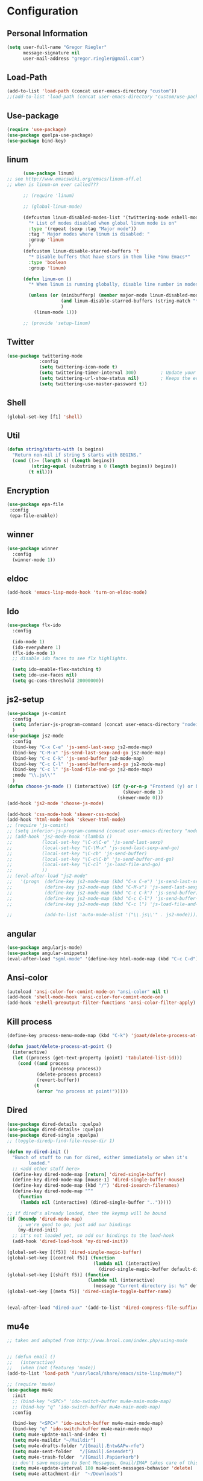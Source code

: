 * Configuration


** Personal Information  
   
   #+BEGIN_SRC emacs-lisp
   (setq user-full-name "Gregor Riegler"
         message-signature nil
         user-mail-address "gregor.riegler@gmail.com")
   #+END_SRC
** Load-Path
   #+begin_src emacs-lisp 
   (add-to-list 'load-path (concat user-emacs-directory "custom"))
   ;;(add-to-list 'load-path (concat user-emacs-directory "custom/use-package"))
   #+end_src
** Use-package
   #+begin_src emacs-lisp 
   (require 'use-package)
   (use-package quelpa-use-package)
   (use-package bind-key)
   #+end_src

** linum
   #+BEGIN_SRC emacs-lisp
         (use-package linum)
   ;; see http://www.emacswiki.org/emacs/linum-off.el
   ;; when is linum-on ever called???

         ;; (require 'linum)

         ;; (global-linum-mode)

         (defcustom linum-disabled-modes-list '(twittering-mode eshell-mode erc-mode wl-summary-mode compilation-mode org-mode text-mode dired-mode doc-view-mode)
           "* List of modes disabled when global linum mode is on"
           :type '(repeat (sexp :tag "Major mode"))
           :tag " Major modes where linum is disabled: "
           :group 'linum
           )
         (defcustom linum-disable-starred-buffers 't
           "* Disable buffers that have stars in them like *Gnu Emacs*"
           :type 'boolean
           :group 'linum)

         (defun linum-on ()
           "* When linum is running globally, disable line number in modes defined in `linum-disabled-modes-list'. Changed by linum-off. Also turns off numbering in starred modes like *scratch*"

           (unless (or (minibufferp) (member major-mode linum-disabled-modes-list)
                       (and linum-disable-starred-buffers (string-match "*" (buffer-name)))
                       )
             (linum-mode 1)))

         ;; (provide 'setup-linum)

   #+END_SRC

** Twitter
   #+BEGIN_SRC emacs-lisp
   (use-package twittering-mode
               :config
               (setq twittering-icon-mode t)
               (setq twittering-timer-interval 300)         ; Update your timeline each 300 seconds (5 minutes)
               (setq twittering-url-show-status nil)        ; Keeps the echo area from showing all the http processes
               (setq twittering-use-master-password t))
   #+END_SRC
** Shell
   #+BEGIN_SRC emacs-lisp
   (global-set-key [f1] 'shell)
   #+END_SRC
** Util
   #+BEGIN_SRC emacs-lisp
   (defun string/starts-with (s begins)
     "Return non-nil if string S starts with BEGINS."
     (cond ((>= (length s) (length begins))
            (string-equal (substring s 0 (length begins)) begins))
           (t nil)))

   #+END_SRC
** Encryption
   #+BEGIN_SRC emacs-lisp
    (use-package epa-file
     :config
     (epa-file-enable))
   #+END_SRC
** winner
   #+BEGIN_SRC emacs-lisp
   (use-package winner
     :config
     (winner-mode 1))
   #+END_SRC
** eldoc
   #+BEGIN_SRC emacs-lisp
   (add-hook 'emacs-lisp-mode-hook 'turn-on-eldoc-mode)
   #+END_SRC
** Ido
   #+begin_src emacs-lisp 
   (use-package flx-ido
     :config

     (ido-mode 1)
     (ido-everywhere 1)
     (flx-ido-mode 1)
     ;; disable ido faces to see flx highlights.

     (setq ido-enable-flex-matching t)
     (setq ido-use-faces nil)
     (setq gc-cons-threshold 20000000))
   #+end_src
** js2-setup
   #+BEGIN_SRC emacs-lisp
   (use-package js-comint
     :config
     (setq inferior-js-program-command (concat user-emacs-directory "nodei.sh"))
     )
   (use-package js2-mode
     :config
     (bind-key "C-x C-e" 'js-send-last-sexp js2-mode-map)
     (bind-key "C-M-x" 'js-send-last-sexp-and-go js2-mode-map)
     (bind-key "C-c C-k" 'js-send-buffer js2-mode-map)
     (bind-key "C-c C-l" 'js-send-buffern-and-go js2-mode-map)
     (bind-key "C-c l" 'js-load-file-and-go js2-mode-map)
     :mode "\\.js\\'"
     )
   (defun choose-js-mode () (interactive) (if (y-or-n-p "Frontend (y) or backend (n)")
                                              (skewer-mode 1)
                                            (skewer-mode 0)))
   (add-hook 'js2-mode 'choose-js-mode)

   (add-hook 'css-mode-hook 'skewer-css-mode)
   (add-hook 'html-mode-hook 'skewer-html-mode)
   ;; (require 'js-comint)
   ;; (setq inferior-js-program-command (concat user-emacs-directory "nodei.sh"))
   ;; (add-hook 'js2-mode-hook '(lambda () 
   ;;           (local-set-key "\C-x\C-e" 'js-send-last-sexp)
   ;;           (local-set-key "\C-\M-x" 'js-send-last-sexp-and-go)
   ;;           (local-set-key "\C-cb" 'js-send-buffer)
   ;;           (local-set-key "\C-c\C-b" 'js-send-buffer-and-go)
   ;;           (local-set-key "\C-cl" 'js-load-file-and-go)
   ;;           ))
   ;; (eval-after-load "js2-mode"
   ;;   '(progn  (define-key js2-mode-map (kbd "C-x C-e") 'js-send-last-sexp) ;
   ;;            (define-key js2-mode-map (kbd "C-M-x") 'js-send-last-sexp-and-go)
   ;;            (define-key js2-mode-map (kbd "C-c C-k") 'js-send-buffer)
   ;;            (define-key js2-mode-map (kbd "C-c C-l") 'js-send-buffer-and-go)
   ;;            (define-key js2-mode-map (kbd "C-c l") 'js-load-file-and-go)

   ;;            (add-to-list 'auto-mode-alist '("\\.js\\'" . js2-mode))))
   #+END_SRC

** angular
   #+begin_src emacs-lisp 
    (use-package angularjs-mode)
    (use-package angular-snippets)
    (eval-after-load "sgml-mode" '(define-key html-mode-map (kbd "C-c C-d") 'ng-snip-show-docs-at-point))

   #+end_src
** Ansi-color
   #+BEGIN_SRC emacs-lisp
   (autoload 'ansi-color-for-comint-mode-on "ansi-color" nil t)
   (add-hook 'shell-mode-hook 'ansi-color-for-comint-mode-on)
   (add-hook 'eshell-preoutput-filter-functions 'ansi-color-filter-apply)

   #+END_SRC
** Kill process
   #+begin_src emacs-lisp 
   (define-key process-menu-mode-map (kbd "C-k") 'joaot/delete-process-at-point)

   (defun joaot/delete-process-at-point ()
     (interactive)
     (let ((process (get-text-property (point) 'tabulated-list-id)))
       (cond ((and process
                   (processp process))
              (delete-process process)
              (revert-buffer))
             (t
              (error "no process at point!")))))
   #+end_src
** Dired
   #+begin_src emacs-lisp 
   (use-package dired-details :quelpa)
   (use-package dired-details+ :quelpa)
   (use-package dired-single :quelpa)
   ;; (toggle-diredp-find-file-reuse-dir 1)

   (defun my-dired-init ()
     "Bunch of stuff to run for dired, either immediately or when it's
           loaded."
     ;; <add other stuff here>
     (define-key dired-mode-map [return] 'dired-single-buffer)
     (define-key dired-mode-map [mouse-1] 'dired-single-buffer-mouse)
     (define-key dired-mode-map (kbd "/") 'dired-isearch-filenames)
     (define-key dired-mode-map "^"
       (function
        (lambda nil (interactive) (dired-single-buffer "..")))))

   ;; if dired's already loaded, then the keymap will be bound
   (if (boundp 'dired-mode-map)
       ;; we're good to go; just add our bindings
       (my-dired-init)
     ;; it's not loaded yet, so add our bindings to the load-hook
     (add-hook 'dired-load-hook 'my-dired-init))

   (global-set-key [(f5)] 'dired-single-magic-buffer)
   (global-set-key [(control f5)] (function
                                   (lambda nil (interactive)
                                     (dired-single-magic-buffer default-directory))))
   (global-set-key [(shift f5)] (function
                                 (lambda nil (interactive)
                                   (message "Current directory is: %s" default-directory))))
   (global-set-key [(meta f5)] 'dired-single-toggle-buffer-name)


   (eval-after-load "dired-aux" '(add-to-list 'dired-compress-file-suffixes '("\\.zip\\'" ".zip" "unzip")))
   #+end_src

** mu4e
   #+BEGIN_SRC emacs-lisp
   ;; taken and adapted from http://www.brool.com/index.php/using-mu4e


   ;; (defun email () 
   ;;   (interactive)
   ;;   (when (not (featurep 'mu4e))
   (add-to-list 'load-path "/usr/local/share/emacs/site-lisp/mu4e/")

   ;; (require 'mu4e)
   (use-package mu4e
     :init
     ;; (bind-key "<SPC>" 'ido-switch-buffer mu4e-main-mode-map)
     ;; (bind-key "q" 'ido-switch-buffer mu4e-main-mode-map)
     :config

     (bind-key "<SPC>" 'ido-switch-buffer mu4e-main-mode-map)
     (bind-key "q" 'ido-switch-buffer mu4e-main-mode-map)
     (setq mu4e-update-mail-and-index t)
     (setq mu4e-maildir "~/Maildir")
     (setq mu4e-drafts-folder "/[Gmail].Entw&APw-rfe")
     (setq mu4e-sent-folder   "/[Gmail].Gesendet")
     (setq mu4e-trash-folder  "/[Gmail].Papierkorb")
     ;; don't save message to Sent Messages, Gmail/IMAP takes care of this
     (setq mu4e-update-interval 180 mu4e-sent-messages-behavior 'delete)
     (setq mu4e-attachment-dir  "~/Downloads")

     (setq mu4e-maildir-shortcuts
           '( ("/INBOX"               . ?i)
              ("/[Gmail].Wichtig"   . ?!)
              ("/[Gmail].Markiert"   . ?m)
              ("/[Gmail].Papierkorb"   . ?p)
              ("/[Gmail].Spam"   . ?s)
              ("/[Gmail].Alle Nachrichten"    . ?a)))

     (setq mu4e-bookmarks '(
                            ("maildir:\"/INBOX\" date:7d..now AND NOT maildir:\"/[Gmail].Spam\"" "INBOX without Spam last 7" ?i)
                            ("maildir:\"/INBOX\" AND NOT maildir:\"/[Gmail].Spam\"" "INBOX without Spam" ?j)
                            ;; ("flag:unread AND NOT flag:trashed" "Unread messages" 117)
                            ;; ("date:today..now" "Today's messages" 116)
                            ;; ("date:7d..now" "Last 7 days" 119)
                            ))

     ;; allow for updating mail using 'U' in the main view:
     (setq mu4e-get-mail-command "offlineimap")
     ;; don't include message signature
     (setq mu4e-compose-signature-auto-include nil)
     ;; show images
     (setq mu4e-view-show-images t)

     (add-to-list 'mu4e-view-actions '("View in browser" . mu4e-msgv-action-view-in-browser) t)



     ;; need this to convert some e-mails properly
     (setq mu4e-html2text-command "html2text -utf8 -style pretty -width 72")
     ;; (setq mu4e-html2text-command "html2markdown | grep -v '&nbsp_place_holder;'")
     ;; (setq mu4e-html2text-command "w3m -cols 72 -dump -T text/html")
     ;; )
     ;; (mu4e)
     ;; )

     (setq mu4e-org-contacts-file  "~/org/contacts.org")
     (add-to-list 'mu4e-headers-actions '("org-contact-add" . mu4e-action-add-org-contact) t)
     (add-to-list 'mu4e-view-actions '("org-contact-add" . mu4e-action-add-org-contact) t)

     ;; (email)
     (add-hook 'mu4e-compose-mode-hook
               (defun my-setup-epa-hook ()
                 (epa-mail-mode)))
     (add-hook 'mu4e-view-mode-hook
               (defun my-view-mode-hook ()
                 (epa-mail-mode))))

   (use-package org-mu4e
     :config
     (defalias 'org-mail 'org-mu4e-compose-org-mode)
     ;; convert org mode to HTML automatically
     (setq org-mu4e-convert-to-html t))

   (use-package smtpmail
     :config

     ;; alternatively, for emacs-24 you can use:
     (setq message-send-mail-function 'smtpmail-send-it
           smtpmail-stream-type 'starttls
           smtpmail-default-smtp-server "smtp.gmail.com"
           smtpmail-smtp-server "smtp.gmail.com"
           smtpmail-smtp-service 587)

     ;; don't keep message buffers around
     (setq message-kill-buffer-on-exit t))
   ;; (require 'smtpmail)

   ;; alternatively, for emacs-24 you can use:
   (setq message-send-mail-function 'smtpmail-send-it
         smtpmail-stream-type 'starttls
         smtpmail-default-smtp-server "smtp.gmail.com"
         smtpmail-smtp-server "smtp.gmail.com"
         smtpmail-smtp-service 587)

   ;; use imagemagick, if available
   (when (fboundp 'imagemagick-register-types)
     (imagemagick-register-types))

                   ;;; message view action
   (defun mu4e-msgv-action-view-in-browser (msg)
     "View the body of the message in a web browser."
     (interactive)
     (let ((html (mu4e-msg-field (mu4e-message-at-point t) :body-html))
           (tmpfile (format "%s/%d.html" temporary-file-directory (random))))
       (unless html (error "No html part for this message"))
       (with-temp-file tmpfile
         (insert
          "<html>"
          "<head><meta http-equiv=\"content-type\""
          "content=\"text/html;charset=UTF-8\">"
          html))
       (browse-url (concat "file://" tmpfile))))

   (setq mail-user-agent 'mu4e-user-agent)
   (setq message-send-mail-function 'smtpmail-send-it
         starttls-use-gnutls t
         smtpmail-starttls-credentials
         '(("smtp.gmail.com" 587 nil nil))
         smtpmail-auth-credentials
         (expand-file-name "~/.authinfo.gpg")
         smtpmail-default-smtp-server "smtp.gmail.com"
         smtpmail-smtp-server "smtp.gmail.com"
         smtpmail-smtp-service 587
         smtpmail-debug-info t)

   #+END_SRC

** Browser
    #+begin_src emacs-lisp 
    (setq browse-url-browser-function 'browse-url-default-browser)
    #+END_SRC

** Sauron

   #+BEGIN_SRC emacs-lisp

   ;; (add-to-list 'load-path (concat user-emacs-directory "custom/sauron"))
   ;; (require 'sauron)

   (use-package sauron
     :load-path "custom/sauron"
     :bind (("C-c -s" . sauron-toggle-hide-show))
     :config
     (setq sauron-dbus-cookie t)
     (setq sauron-max-line-length nil)
     (setq sauron-hide-mode-line t)
     (setq sauron-separate-frame nil)
     (sauron-start-hidden)
     (setq sauron-watch-nicks '("hvr" "edwardk"))
     (setq sauron-watch-patterns '("lens" "parsec"))
     (add-hook 'sauron-event-added-functions
               (lambda (origin prio msg &optional props)
                 (if (string/starts-with msg "Mail")
                     (progn (shell-command (concat "notify-send -i " "/usr/share/icons/gnome/48x48/emblems/emblem-mail.png '" (replace-regexp-in-string "\\([^|]* | \\)" "Mail von " msg nil nil 1) "'"))
                            (sauron-fx-sox "/usr/share/sounds/ubuntu/stereo/message.ogg"))))))
   ;; (global-set-key (kbd "C-c s") 'sauron-toggle-hide-show)


   #+END_SRC
** Drag-Stuff
   #+BEGIN_SRC emacs-lisp
   (use-package drag-stuff)
   ;; (drag-stuff-mode t)
   #+END_SRC
** Erc
   #+BEGIN_SRC emacs-lisp
   (use-package erc
     :config
     (load-file (concat user-emacs-directory "custom/erc-scrolltobottom-patch.el"))
     (setq erc-autojoin-channels-alist '(("freenode.net" "#haskell" "#org-mode")))
     (setq erc-hide-list '("JOIN" "PART" "QUIT" "NICK"))
     (setq erc-track-exclude-types '("JOIN" "NICK" "PART" "QUIT" "MODE" "324" "329" "332" "333" "353" "477"))
     (setq erc-auto-discard-away t)
     (setq erc-modules (quote (autoaway autojoin button completion fill irccontrols list match menu move-to-prompt netsplit networks noncommands notifications readonly ring scrolltobottom stamp track)))
     (setq erc-fill-static-center 15)
     (setq erc-fill-function 'erc-fill-static)
     (add-hook 'window-configuration-change-hook 
               '(lambda ()
                  (setq erc-fill-column (- (window-width) 2))))
     (setq erc-timestamp-format "[%H:%M] ")
     (setq erc-fill-prefix "      + ")
     (add-to-list 'erc-mode-hook (lambda ()
                                   (set (make-local-variable 'scroll-conservatively) 100)))
     (setq erc-prompt-for-password nil)
     (setq erc-interpret-mirc-color t)

     (add-hook 'erc-mode-hook '(lambda () (setq line-spacing 10)))
     )

   (defun start-erc () 
     (interactive)
     (erc :server "irc.freenode.net" :port 6667 :nick "sleepomeno"))
   #+END_SRC
** ediff
   #+BEGIN_SRC emacs-lisp
   (defun ora-ediff-hook ()
     (ediff-setup-keymap)
     (define-key ediff-mode-map "j" 'ediff-next-difference)
     (define-key ediff-mode-map "k" 'ediff-previous-difference))

   (add-hook 'ediff-mode-hook 'ora-ediff-hook)

   ;; (winner-mode)                           ;
   (add-hook 'ediff-after-quit-hook-internal 'winner-undo)

   #+END_SRC

** General
   #+BEGIN_SRC emacs-lisp
   ;; General
   (global-auto-revert-mode t)
   (setq initial-scratch-message nil)                                         ; *scratch* starts empty

   (projectile-global-mode)                                                   ; Quickly navigate projects using Projectile (C-c p C-h for available commands)
   (setq projectile-show-paths-function 'projectile-hashify-with-relative-paths) ; Projectile shows full relative paths

   (add-hook 'prog-mode-hook 'rainbow-delimiters-mode)                        ; Enable rainbow delimiters when programming
   (remove-hook 'prog-mode-hook 'esk-turn-on-hl-line-mode)                    ; Disable emacs-starter-kits line highlighting

   (global-linum-mode t)                                                      ; Always show line numbers on left
   (setq linum-format "%4d ")                                                 ; Line numbers gutter should be four characters wide

   (line-number-mode 1)                                                       ; Mode line shows line numbers
   (column-number-mode 1)                                                     ; Mode line shows column numbers

   (setq-default tab-width 2)                                                 ; Tab width of 2

   (setq visible-bell nil)                                                    ; No more Mr. Visual Bell Guy.

   ;; Ido-mode customizations
   (setq ido-decorations                                                      ; Make ido-mode display vertically
         (quote
          ("\n-> "           ; Opening bracket around prospect list
           ""                ; Closing bracket around prospect list
           "\n   "           ; separator between prospects
           "\n   ..."        ; appears at end of truncated list of prospects
           "["               ; opening bracket around common match string
           "]"               ; closing bracket around common match string
           " [No match]"     ; displayed when there is no match
           " [Matched]"      ; displayed if there is a single match
           " [Not readable]" ; current diretory is not readable
           " [Too big]"      ; directory too big
           " [Confirm]")))   ; confirm creation of new file or buffer

   (add-hook 'ido-setup-hook                                                  ; Navigate ido-mode vertically
             (lambda ()
               (define-key ido-completion-map [down] 'ido-next-match)
               (define-key ido-completion-map [up] 'ido-prev-match)
               (define-key ido-completion-map (kbd "C-n") 'ido-next-match)
               (define-key ido-completion-map (kbd "C-p") 'ido-prev-match)))

   (use-package color-theme)
   (use-package zenburn
     :load-path "custom/zenburn"
     :config
     (zenburn))
    ;; (load-file (concat user-emacs-directory "custom/zenburn/zenburn.el"))
    ;; ;; (load-file (concat user-emacs-directory "custom/zenburn/sunburn.el"))
    ;; (require 'zenburn)
    ;; ;; (require 'sunburn)
    ;; (zenburn)
   #+END_SRC
** Evil
*** Activate Evil
    #+begin_src emacs-lisp 
    (use-package evil
      :config (progn
                (evil-mode 1)
                (setq evil-shift-width 2))
      (progn
        (define-key evil-insert-state-map "j"
          '(lambda ()
             (interactive)
             (insert "j")
             (let ((event (read-event nil)))
               (if (= event ?j)
                   (progn
                     (backward-delete-char 1)
                     (evil-normal-state))
                 (push event unread-command-events)))))

        (define-key evil-motion-state-map (kbd "C-S-u") 'evil-scroll-up)
        (define-key evil-motion-state-map (kbd "SPC") nil)
        (define-key evil-normal-state-map (kbd "U") 'evil-goto-first-line)
        (define-key evil-normal-state-map (kbd "q") 'goback)
        (define-key evil-normal-state-map (kbd "C-q") 'evil-scroll-line-up)
        (define-key evil-insert-state-map (kbd "C-q") 'evil-scroll-line-up)
        (setq evil-emacs-state-modes (append evil-emacs-state-modes '(info-mode artist-mode sauron-mode ediff-mode org-agenda-mode jabber-roster twittering-mode dired-mode mu4e-main-mode mu4e-headers-mode mu4e-view-mode)))
        (evil-set-initial-state 'git-commit-mode 'insert)
        (setq evil-move-cursor-back nil)
        (setq evil-want-C-w-in-emacs-state t
              evilnc-hotkey-comment-operator "##")
        (define-key evil-motion-state-map (kbd "C-S-o") 'evil-execute-in-emacs-state)))
    #+end_src
*** Evil-Leader
    #+begin_src emacs-lisp 
    (use-package evil-leader)
    (setq evil-leader/in-all-states t) 
    (global-evil-leader-mode)
    (evil-leader/set-leader "<SPC>")
    ;; (evil-leader/set-leader "-")

    (defun goback (&optional arg) "Keyboard macro." (interactive "p") (kmacro-exec-ring-item (quote ([32 32 return] 0 "%d")) arg))

     ;; TODO replace by advicing save-buffer
    (defun my-save-buffer ()
      "Exit Org-Source before saving"
      (interactive)

      (when (string/starts-with (buffer-name) "*Org Src")
        (org-edit-src-exit))
      (save-buffer))

    (evil-leader/set-key

      "ef" 'find-file
      "sa" 'sauron-toggle-hide-show
      "so" 'org-save-all-org-buffers

      "sh" 'shell
      "es" 'start-erc
      "em" 'mu4e
      "ff" 'find-function
      "fd" 'describe-function
      "<SPC>" 'switch-to-buffer
      ;; go back in current window
      "b" 'goback
      ;; go back in other window
      "z" '(lambda (&optional arg) "Keyboard macro." (interactive "p") (kmacro-exec-ring-item (quote ([246 32 98 return 246] 0 "%d")) arg))
      "ww" 'my-save-buffer
      "wl" 'enlarge-window-horizontally
      "ws" 'shrink-window-horizontally
      "ci" 'evilnc-comment-or-uncomment-lines
      "cl" 'evilnc-comment-or-uncomment-to-the-line
      "x" 'smex
      "dd" 'ido-dired
      "dr" 'org-drill-directory
      "k" 'kill-buffer
      "l" 'ace-jump-line-mode
      "eb" 'erc-track-switch-buffer
      "jc" 'jabber-connect
      "tw" 'twit
      ;; "n" 'org-present-next
      ;; "p" 'org-present-prev
      "gl" 'goto-line
      "ob" 'org-iswitchb
      "cs" 'org-caldav-sync
      "rm" 'bookmark-set
      "rb" 'bookmark-jump
      "rl" 'bookmark-bmenu-list
      "rs" 'bookmark-save
      "q" 'evil-record-macro
      )
    #+end_src
*** Evil match-it
    #+begin_src emacs-lisp 
    (use-package evil-matchit)
    (global-evil-matchit-mode 1)
    #+end_src
*** Evil-Jumper
    #+BEGIN_SRC emacs-lisp
    (use-package evil-jumper)

    (global-evil-jumper-mode)

    #+END_SRC
   

** Clojure
*** Load the provided Clojure start kit configurations
    #+begin_src emacs-lisp 
    (use-package clojure-mode
      :mode (("\\.edn$" . clojure-mode)
             ("\\.cljs$" . clojure-mode))
      :config

      (setq nrepl-popup-stacktraces nil)                                         ; Don't aggresively popup stacktraces
      (setq nrepl-popup-stacktraces-in-repl t)                                   ; Display stacktrace inline

      (add-hook 'nrepl-interaction-mode-hook 'nrepl-turn-on-eldoc-mode)          ; Enable eldoc - shows fn argument list in echo area
      (add-hook 'nrepl-mode-hook 'paredit-mode)                                  ; Use paredit in *nrepl* buffer

      (add-to-list 'same-window-buffer-names "*nrepl*")                          ; Make C-c C-z switch to *nrepl*
      )
    ;; (setq auto-mode-alist (cons '("\\.edn$" . clojure-mode) auto-mode-alist))  ; *.edn are Clojure files
    ;; (setq auto-mode-alist (cons '("\\.cljs$" . clojure-mode) auto-mode-alist)) ; *.cljs are Clojure files


    ;; nREPL customizations


    #+end_src

*** Cider
    #+BEGIN_SRC emacs-lisp
    (use-package cider
      :config
      (setq nrepl-hide-special-buffers t
            cider-repl-pop-to-buffer-on-connect nil
            cider-popup-stacktraces nil
            cider-repl-result-prefix ";; => "
            cider-repl-popup-stacktraces t))
    (add-hook 'cider-mode-hook 'evil-paredit-mode)


    #+END_SRC 

**** company
#+begin_src emacs-lisp 
(add-hook 'cider-repl-mode-hook #'company-mode)
(add-hook 'cider-mode-hook #'company-mode)
#+end_src
**** integration with ac-nrepl                                         :skip:
     #+begin_src emacs-lisp 

     (use-package ac-nrepl
       :init (progn
               (add-hook 'cider-repl-mode-hook 'ac-nrepl-setup)
               (add-hook 'cider-mode-hook 'ac-nrepl-setup)
               (eval-after-load "auto-complete"
                 '(add-to-list 'ac-modes 'cider-repl-mode))
               (defun set-auto-complete-as-completion-at-point-function ()
                 (setq completion-at-point-functions '(auto-complete)))
               (add-hook 'auto-complete-mode-hook 'set-auto-complete-as-completion-at-point-function)

               (add-hook 'cider-repl-mode-hook 'set-auto-complete-as-completion-at-point-function)
               (add-hook 'cider-mode-hook 'set-auto-complete-as-completion-at-point-function)
               (eval-after-load "cider"
                 '(define-key cider-mode-map (kbd "C-c C-d") 'ac-nrepl-popup-doc))
               ))     
     #+end_src
** Rainbow-mode
     #+begin_src emacs-lisp 
     (add-hook 'prog-mode-hook 'rainbow-delimiters-mode)
     #+end_src
** Miscellaneous
*** Backups
    #+BEGIN_SRC emacs-lisp
    (setq backup-directory-alist '(("." . "~/.emacs.d/backups")))
    #+END_SRC
*** y-or-n
    #+BEGIN_SRC emacs-lisp
    (fset 'yes-or-no-p 'y-or-n-p)

    #+END_SRC
*** Set initial buffer
    #+begin_src emacs-lisp 
    (setq initial-buffer-choice "~/org/home.org")
    #+end_src
*** Set PATH
    #+begin_src emacs-lisp 
    (setenv "PATH" (concat (getenv "PATH") ":/home/greg/.cabal/bin:/home/greg/.cask/bin:/usr/bin:/home/greg/.local/bin"))
    (setq exec-path (append exec-path '("/home/greg/.cabal/bin")))
    (setq exec-path (append exec-path '("/home/greg/.local/bin")))
    #+end_src
*** Don't fire up another backtrace when an error happens in debug mode
   
    #+begin_src emacs-lisp 
    (setq eval-expression-debug-on-error t)
    #+end_src

*** Don't check spelling in every text-mode buffer
    #+begin_src emacs-lisp 
    (remove-hook 'text-mode-hook 'turn-on-flyspell)
    #+end_src
*** Markdown                                                         :ATTACH:
    #+begin_src emacs-lisp 
    (add-to-list 'auto-mode-alist '("\\.text\\'" . markdown-mode))
    (add-to-list 'auto-mode-alist '("\\.markdown\\'" . markdown-mode))
    (add-to-list 'auto-mode-alist '("\\.md\\'" . markdown-mode))
    (add-to-list 'auto-mode-alist '("README\\.md\\'" . gfm-mode))
    (setq markdown-open-command "conkeror")
    (setq markdown-command "flavor.rb")
    (add-hook 'markdown-mode-hook 'pandoc-mode)
    #+end_src

*** Always indent on newline
     #+begin_src emacs-lisp 
     (global-set-key (kbd "RET") 'newline-and-indent)
     #+end_src
*** Windows
     #+begin_src emacs-lisp 
     (global-set-key (kbd "C-ä") 'delete-other-windows)
     (global-set-key (kbd "C-Ä") 'delete-window)
     (global-set-key (kbd "ö") 'other-window)
     #+end_src
*** Yasnippet
    Should be called before global-auto-complete-mode!
    #+begin_src emacs-lisp 
    (add-to-list 'load-path (concat user-emacs-directory "custom/yasnippet"))
    (require 'yasnippet)
    (yas-global-mode 1)
    #+end_src

*** Global-auto-complete-mode
    #+begin_src emacs-lisp 
        (require 'auto-complete)

    ;; (defadvice auto-complete-mode (around disable-auto-complete-for-haskell)
    ;;   (unless (eq major-mode 'haskell-mode) ad-do-it))

    ;; (ad-activate 'auto-complete-mode)
        ;; (global-auto-complete-mode t)
        (ac-config-default)
        (ac-set-trigger-key "TAB")
        (ac-set-trigger-key "<tab>")
    #+end_src

*** Open pdfs mit evince
    #+begin_src emacs-lisp 
    (delete '("\\.pdf\\'" . default) org-file-apps)
    (add-to-list 'org-file-apps '("\\.pdf\\'" . "evince \"%s\""))
    (add-to-list 'org-file-apps '("\\.pdf::\\([0-9]+\\)\\'" . "evince \"%s\" -p %1"))
    #+end_src
*** Elisp
#+begin_src emacs-lisp 
(define-key emacs-lisp-mode-map (kbd "C-c e") 'macrostep-expand)
#+end_src
** Guide-Key
   #+BEGIN_SRC emacs-lisp
   (use-package guide-key
     :diminish guide-key-mode
     :init
     (progn
       (setq guide-key/guide-key-sequence '("C-x r" "C-x 4" "C-c p" "C-c p s"))
       (guide-key-mode 1)))  ; Enable guide-key-mode
   #+END_SRC
** Forth
   #+begin_src emacs-lisp 
   ;; (use-package forth
   ;;   :load-path "custom/gforth"
   ;;   :mode "\\.fs\\'")
   (load (concat user-emacs-directory "custom/gforth/gforth.el"))
   (autoload 'forth-mode "gforth.el")
   (setq auto-mode-alist (cons '("\\.fs\\'" . forth-mode) auto-mode-alist))
   ;; need to run run-forth in your forth file buffer
   #+end_src
** Octorgopress
   #+begin_src emacs-lisp 
   (add-to-list 'org-export-backends 'md)
   (load (concat user-emacs-directory "custom/octorgopress/octorgopress.el"))
   #+end_src
** Paredit
*** Key bindings
    #+begin_src emacs-lisp 
    (use-package paredit
      ;;     :commands paredit-mode
      :init
      (progn
        (define-key paredit-mode-map (kbd "C-M-h") 'paredit-backward)
        (define-key paredit-mode-map (kbd "C-M-l") 'paredit-forward)
        (define-key paredit-mode-map (kbd "C-(") 'paredit-backward-slurp-sexp)
        (define-key paredit-mode-map (kbd "C-{") 'paredit-backward-barf-sexp)
        (define-key paredit-mode-map (kbd "C-}") 'paredit-forward-barf-sexp)
        (define-key paredit-mode-map (kbd "C-)") 'paredit-forward-slurp-sexp)
        (define-key paredit-mode-map (kbd "C-M-j") 'paredit-splice-sexp-killing-forward)
        (define-key paredit-mode-map (kbd "C-M-k") 'paredit-splice-sexp-killing-backward)
        (define-key paredit-mode-map (kbd "C-c C-s") 'paredit-split-sexp )
        (define-key paredit-mode-map (kbd "C-c C-j") 'paredit-join-sexps)
        (define-key paredit-mode-map (kbd "C-c C-a") 'paredit-raise-sexp)
        (define-key paredit-mode-map (kbd "C-c x") 'paredit-open-curly)
        (define-key paredit-mode-map (kbd "C-M-s-l ") 'paredit-forward-down)
        (define-key paredit-mode-map (kbd "M-l") 'paredit-forward-up)
        (define-key paredit-mode-map (kbd "C-M-s-h ") 'paredit-backward-down)
        (define-key paredit-mode-map (kbd "M-h") 'paredit-backward-up)
        (define-key paredit-mode-map (kbd "C-c (") 'paredit-wrap-round)
        (define-key paredit-mode-map (kbd "C-c {") 'paredit-wrap-curly)
        (define-key paredit-mode-map (kbd "C-c [") 'paredit-wrap-square)
        ))

    (add-hook 'emacs-lisp-mode-hook 'evil-paredit-mode)
    #+end_src

** Gnuplot
   #+begin_src emacs-lisp 
   (use-package gnuplot
     :bind (("C-M-g" . org-plot/gnuplot)))
   ;; (global-set-key (kbd "C-M-g") 'org-plot/gnuplot)
   #+end_src
** Zotelo
   #+BEGIN_SRC emacs-lisp
   (load (concat user-emacs-directory "custom/zotelo.el"))
   (use-package zotelo
     :config
     (add-hook 'TeX-mode-hook 'zotelo-minor-mode)
     )

   #+END_SRC
** Latex
   #+BEGIN_SRC emacs-lisp
   (setq TeX-PDF-mode t)
   (setq reftex-plug-into-AUCTeX t)

   (setq TeX-auto-save t)
   (setq TeX-parse-self t)
   (setq-default TeX-master nil)

   (eval-after-load "tex"
     '(add-to-list 'TeX-command-list
                   '("Pdflatex" "pdflatex -interaction nonstopmode %s" TeX-run-command t t :help "Run Pdflatex") t))


   (setq TeX-view-program-list '(("Evince" "evince --page-index=%(outpage) %o")))
   (setq TeX-view-program-selection '((output-pdf "Evince")))

   (add-hook 'LaTeX-mode-hook 'TeX-source-correlate-mode)

   (setq TeX-source-correlate-start-server t)



   #+END_SRC
** Copy buffer filename
   #+BEGIN_SRC emacs-lisp
   (defun prelude-copy-file-name-to-clipboard ()
     "Copy the current buffer file name to the clipboard."
     (interactive)
     (let ((filename (if (equal major-mode 'dired-mode)
                         default-directory
                       (buffer-file-name))))
       (when filename
         (kill-new filename)
         (message "Copied buffer file name '%s' to the clipboard." filename))))
   #+END_SRC
** Org
*** Images
    #+begin_src emacs-lisp 
    (setq org-startup-with-inline-images t)
    #+end_src
*** Org-directory
    #+begin_src emacs-lisp 
    (setq org-directory "~/org")
    #+end_src
*** Org-completion
    org-completion-use-ido is used by org-iswitchb
    #+BEGIN_SRC emacs-lisp
    (setq org-completion-use-ido t)
    #+END_SRC
*** Org-goto
    #+BEGIN_SRC emacs-lisp
    (setq org-goto-interface 'outline-path-completion)
    #+END_SRC
*** Org clocking
    [[info:org#Resolving%20idle%20time][info:org#Resolving idle time]]
    #+BEGIN_SRC emacs-lisp
    ;;; Clock Continuously with: Cu Cu Cu Cc Cx Ci 
    (setq org-clock-continuously nil)
    (bind-key "C-c j" 'org-clock-goto)
    (setq org-clock-idle-time t)
    #+END_SRC
*** Refiling
    #+begin_src emacs-lisp 
    (defun my/org-refile-within-current-buffer ()
      "Move the entry at point to another heading in the current buffer."
      (interactive)
      (let ((org-refile-targets '((nil :maxlevel . 5))))
        (org-refile)))

    (global-set-key (kbd "C-c C-S-w") 'my/org-refile-within-current-buffer)

    (setq org-refile-use-outline-path 'file)
    #+end_src
*** TODO-Items
    #+begin_src emacs-lisp 
    (setq org-treat-S-cursor-todo-selection-as-state-change nil)
    (setq org-todo-keywords (quote
                             (
                              (sequence "TOREAD(!)" "READING(!)" "WAIT(!)" "|" "READ(!)" "NOREAD(!)")
                              (sequence "TOHABIT" "|" "HABITDONE(!)")
                              (type "BOOKMARK" "DOING" "HABIT" "PAY" "DIARY" "VOC" "|" "NOTHING") ;
                              (type "PROJECT" "|" "FINISHED") ;
                              (sequence "TOBUY(!)" "|" "BOUGHT(!)" "NOBUY(!)")
                              (sequence "TODO(@!)" "NEXT" "WAIT(!@)" "|" "DONE(@!)" "NODO(@!)")
                              (sequence "TOLOOKAT(!)" "WAIT(!)" "|" "LOOKEDAT(!)" "NOLOOK(@!)")
                              (sequence "TOBLOG(!)" "|" "BLOGGED(!)" "NOBLOG(!@)")
                              )))
    (setq org-log-into-drawer nil)

    ; Set default column view headings: Task Effort Clock_Summary
    (setq org-columns-default-format "%80ITEM(Task) %10Effort(Effort){:} %10CLOCKSUM")
    (setq org-global-properties (quote (("Effort_ALL" . "0:15 0:30 0:45 1:00 2:00 3:00 4:00 5:00 6:00 0:00")
                                        ("STYLE_ALL" . "habit"))))

    (setq org-fontify-done-headline t)

    ;; (custom-set-faces
    ;;  '(org-done ((t (:foreground "PaleGreen"   
    ;;                              :weight normal
    ;;                              :strike-through t))))
    ;;  '(org-headline-done 
    ;;    ((((class color) (min-colors 16) (background dark)) 
    ;;      (:foreground "LightSalmon" :strike-through t)))))
    #+end_src
*** Refiling to datatree
    #+begin_src emacs-lisp 
    (require 'org-datetree)
    (defun pc/org-refile-to-datetree (journal)
      "Refile an entry to journal file's date-tree"
      (interactive "fRefile to: ")
      (let* ((journal (expand-file-name journal org-directory))
             (date-string (or (org-entry-get (point) "TIMESTAMP_IA")
                              (org-entry-get (point) "TIMESTAMP")))
             (dct (decode-time (or (and date-string (org-time-string-to-time date-string))
                                   (current-time))))
             (date (list (nth 4 dct) (nth 3 dct) (nth 5 dct))))
        (org-cut-subtree)
        (with-current-buffer (or (find-buffer-visiting journal)
                                 (find-file-noselect journal))
          (org-mode)
          (save-excursion
            (org-datetree-file-entry-under (current-kill 0) date)
            (bookmark-set "org-refile-last-stored")))
        (message "Refiled to %s" journal)))
    #+end_src
*** Captures
    #+begin_src emacs-lisp  :name captures
    (use-package org-protocol
      :init (progn
              (setq org-protocol-default-template-key "l")
              (setq org-capture-templates
                    '(("t" "Todo" entry (file+olp "~/org/home.org" "Tasks")
                       "* TODO %?")
                      ;; ("l" "TOBLOG" entry (file+olp "~/org/home.org" "Blog")
                      ;;  "* TOBLOG %^{Heading}\n\t%?")
                      ;; ("l" "starting with l... ")
                      ("i" "Link" entry (file+olp "~/org/bookmarks.org" "Bookmarks")
                       "* %a\n %?\n %i")
                      ("b" "TOBLOG from Browser" entry (file+olp "~/org/home.org" "Blog")
                       "* TOBLOG %?\n\t%a")
                      ("o" "TOLOOKAT" entry (file+olp "~/org/home.org" "Tasks")
                       "* TOLOOKAT %?")
                      ("u" "TOLOOKAT from Browser" entry (file+olp "~/org/home.org" "Tasks")
                       "* TOLOOKAT %?\n\t%a")
                      ("d" "TODO from Browser" entry (file+olp "~/org/home.org" "Tasks")
                       "* TODO %?\n\t%a")
                      ("n" "note" entry (file+olp "~/org/home.org" "Notes")
                       "* %? :NOTE:\n%U\n%a\n")
                      ("p" "Project" entry (file+olp "~/org/projects.org" "Programming")
                       "* %^{Heading}\n\t%?")
                      ("r" "TOREAD" entry (file+olp "~/org/home.org" "Bücher")
                       "* TOREAD %^{Heading}\n\t%?")
                      ("y" "Journal prompted" item (file+datetree+prompt "~/org/journal.org.gpg")
                       "%?")
                      ("j" "Journal" item (file+datetree "~/org/journal.org.gpg")
                       "%?")
                      ("c" "Contacts" entry (file "~/org/contacts.org")
                       "* %(org-contacts-template-name)
                                    :PROPERTIES:
                                    :EMAIL:  %(org-contacts-template-email)
                                    :END:\n")
                      ))
              (define-key global-map "\C-cc" 'org-capture)))
    #+end_src
*** Agenda
    #+begin_src emacs-lisp 
    (setq org-agenda-files (list "~/org/thesis.org" "~/org/wiki"
                                 "~/org/cal.org" "~/org/bookmarks.org" "~/org/projects.org"
                                 "~/org/home.org" "~/org/french.org" "~/org/contacts.org"))

    (setq only-next "+TODO=\"NEXT\"")
    (setq org-agenda-custom-commands
          '(("d" "Show stuff from diverse files" (
                                                  (tags-todo "-TODO=\"PROJECT\"" ((org-agenda-overriding-header "Thesis")(org-agenda-files '("~/org/thesis.org"))))
                                                  (tags-todo "-TODO=\"TOBLOG\"-TODO=\"PROJECT\"-TODO=\"TOHABIT\"" ((org-agenda-overriding-header "General")(org-agenda-files '("~/org/home.org"))))
                                                  (tags-todo "-TODO=\"PROJECT\"" ((org-agenda-overriding-header "Org")(org-agenda-files '("~/org/wiki/orgstuff.org"))))
                                                  (tags-todo "-TODO=\"PROJECT\"" ((org-agenda-overriding-header "Emacs")(org-agenda-files '("~/org/wiki/emacs.org"))))
                                                  (tags-todo "-TODO=\"PROJECT\"" ((org-agenda-overriding-header "Mnemo")(org-agenda-files '("~/org/wiki/mnemo.org"))))
                                                  (tags-todo "-TODO=\"PROJECT\"" ((org-agenda-overriding-header "PureScript")(org-agenda-files '("~/org/wiki/purescript.org"))))
                                                  (tags-todo "-TODO=\"PROJECT\"" ((org-agenda-overriding-header "Haskell")(org-agenda-files '("~/org/wiki/haskell.org"))))
                                                  ))
            ("n" "Show next stuff from diverse files" (
                                                       (tags-todo only-next ((org-agenda-overriding-header "Thesis")(org-agenda-files '("~/org/thesis.org"))))
                                                       (tags-todo only-next ((org-agenda-overriding-header "General")(org-agenda-files '("~/org/home.org"))))
                                                       (tags-todo only-next ((org-agenda-overriding-header "Org")(org-agenda-files '("~/org/wiki/orgstuff.org"))))
                                                       (tags-todo only-next ((org-agenda-overriding-header "Emacs")(org-agenda-files '("~/org/wiki/emacs.org"))))
                                                       (tags-todo only-next ((org-agenda-overriding-header "Mnemo")(org-agenda-files '("~/org/wiki/mnemo.org"))))
                                                       (tags-todo only-next ((org-agenda-overriding-header "Purescript")(org-agenda-files '("~/org/wiki/purescript.org"))))
                                                       (tags-todo only-next ((org-agenda-overriding-header "Haskell")(org-agenda-files '("~/org/wiki/haskell.org"))))
                                                       ))
            ))


    (setq org-agenda-sorting-strategy '((agenda habit-down time-up priority-down category-up)
                                        (todo todo-state-up category-down priority-down)
                                        (tags  todo-state-up priority-down category-up)
                                        (search category-up)))

    (setq org-agenda-skip-deadline-if-done t)
    (setq org-agenda-skip-scheduled-if-done t)
    (setq org-agenda-compact-blocks t)

    (define-key org-agenda-keymap (kbd "j") 'evil-next-line)
    (define-key org-agenda-keymap (kbd "k") 'evil-previous-line)
    (define-key org-agenda-keymap (kbd "C-d") 'evil-scroll-down)
    (define-key org-agenda-keymap (kbd "C-S-u") 'evil-scroll-up)

    ;; (defun org-my-auto-exclude-function (tag)
    ;;   (and (or (string= tag "keys") (string= tag "drill"))
    ;;        (concat "-" tag)))

    (defun org-my-auto-exclude-function (tag)
      (and (string= tag "keys") (concat "-" tag)))

    (setq org-agenda-auto-exclude-function 'org-my-auto-exclude-function)
    #+end_src

**** Sometimes Agenda doesn't work
     #+begin_src emacs-lisp 
     (setq org-agenda-archives-mode nil)
     (setq org-agenda-skip-comment-trees nil)
     (setq org-agenda-skip-function nil)
     #+end_src
*** Calendar
    #+begin_src emacs-lisp 
    ;; (load-file "~/.emacs.d/custom/caldav/org-caldav.el")
    (use-package org-caldav
      :load-path "custom/caldav"
      :init (progn 
              (setq org-icalendar-exclude-tags (quote ("training" "habit")))
              (setq org-caldav-select-tags '("cal"))

              (setq org-icalendar-include-body nil)
              (setq org-icalendar-use-scheduled (quote nil))
              (setq org-caldav-calendar-id "lm94as0bqk7f5f6kmluf0k655c@group.calendar.google.com")
              (setq org-icalendar-timezone "Europe/Berlin")
              (setq org-caldav-inbox "~/org/cal.org")
              (setq org-caldav-files (list "~/org/home.org"))
              (setq org-caldav-sync-changes-to-org 'title-only)
              (setq org-icalendar-include-todo nil)
              (setq org-icalendar-store-UID t)
              ))

    #+end_src
*** General
    #+begin_src emacs-lisp 
    (setq org-insert-heading-respect-content t)
    (setq org-catch-invisible-edits 'error)
    (setq org-use-speed-commands (lambda () (and (looking-at org-outline-regexp) (looking-back "^\**"))))
    (setq org-refile-targets (quote ((org-agenda-files :maxlevel . 2))))
    (setq org-indirect-buffer-display 'current-window)

    (setq org-goto-interface 'outline org-goto-max-level 10)
    (add-to-list 'auto-mode-alist '("\\.org$" . org-mode))

    (global-set-key "\C-cl" 'org-store-link)
    (global-set-key "\C-ca" 'org-agenda)
    (global-set-key (kbd "M-o") 'imenu)

    (setq org-log-done 'time)
    (setq org-return-follows-link t)
    #+end_src
*** Clocking

**** General

     #+begin_src emacs-lisp 
     (setq org-time-clocksum-format '(:hours "%d" :require-hours t :minutes ":%02d" :require-minutes t))
     (setq org-clock-persist t)
     (setq org-clock-report-include-clocking-task t)
     (org-clock-persistence-insinuate)
     (setq org-clock-out-remove-zero-time-clocks t)

     #+end_src
**** Clocking Workflow
     Like in http://doc.norang.ca/org-mode.html#CustomAgendaViews
     #+begin_src emacs-lisp 
     (defun bh/is-project-p ()
       "Any task with a todo keyword subtask"
       (save-restriction
         (widen)
         (let ((has-subtask)
               (subtree-end (save-excursion (org-end-of-subtree t)))
               (is-a-task (member (nth 2 (org-heading-components)) org-todo-keywords-1)))
           (save-excursion
             (forward-line 1)
             (while (and (not has-subtask)
                         (< (point) subtree-end)
                         (re-search-forward "^\*+ " subtree-end t))
               (when (member (org-get-todo-state) org-todo-keywords-1)
                 (setq has-subtask t))))
           (and is-a-task has-subtask))))

     (defun bh/is-project-subtree-p ()
       "Any task with a todo keyword that is in a project subtree.
     Callers of this function already widen the buffer view."
       (let ((task (save-excursion (org-back-to-heading 'invisible-ok)
                                   (point))))
         (save-excursion
           (bh/find-project-task)
           (if (equal (point) task)
               nil
             t))))

     (defun bh/is-task-p ()
       "Any task with a todo keyword and no subtask"
       (save-restriction
         (widen)
         (let ((has-subtask)
               (subtree-end (save-excursion (org-end-of-subtree t)))
               (is-a-task (member (nth 2 (org-heading-components)) org-todo-keywords-1)))
           (save-excursion
             (forward-line 1)
             (while (and (not has-subtask)
                         (< (point) subtree-end)
                         (re-search-forward "^\*+ " subtree-end t))
               (when (member (org-get-todo-state) org-todo-keywords-1)
                 (setq has-subtask t))))
           (and is-a-task (not has-subtask)))))

     (defun bh/is-subproject-p ()
       "Any task which is a subtask of another project"
       (let ((is-subproject)
             (is-a-task (member (nth 2 (org-heading-components)) org-todo-keywords-1)))
         (save-excursion
           (while (and (not is-subproject) (org-up-heading-safe))
             (when (member (nth 2 (org-heading-components)) org-todo-keywords-1)
               (setq is-subproject t))))
         (and is-a-task is-subproject)))

     (defun bh/list-sublevels-for-projects-indented ()
       "Set org-tags-match-list-sublevels so when restricted to a subtree we list all subtasks.
       This is normally used by skipping functions where this variable is already local to the agenda."
       (if (marker-buffer org-agenda-restrict-begin)
           (setq org-tags-match-list-sublevels 'indented)
         (setq org-tags-match-list-sublevels nil))
       nil)

     (defun bh/list-sublevels-for-projects ()
       "Set org-tags-match-list-sublevels so when restricted to a subtree we list all subtasks.
       This is normally used by skipping functions where this variable is already local to the agenda."
       (if (marker-buffer org-agenda-restrict-begin)
           (setq org-tags-match-list-sublevels t)
         (setq org-tags-match-list-sublevels nil))
       nil)

     (defvar bh/hide-scheduled-and-waiting-next-tasks t)

     (defun bh/toggle-next-task-display ()
       (interactive)
       (setq bh/hide-scheduled-and-waiting-next-tasks (not bh/hide-scheduled-and-waiting-next-tasks))
       (when  (equal major-mode 'org-agenda-mode)
         (org-agenda-redo))
       (message "%s WAITING and SCHEDULED NEXT Tasks" (if bh/hide-scheduled-and-waiting-next-tasks "Hide" "Show")))

     (defun bh/skip-stuck-projects ()
       "Skip trees that are not stuck projects"
       (save-restriction
         (widen)
         (let ((next-headline (save-excursion (or (outline-next-heading) (point-max)))))
           (if (bh/is-project-p)
               (let* ((subtree-end (save-excursion (org-end-of-subtree t)))
                      (has-next ))
                 (save-excursion
                   (forward-line 1)
                   (while (and (not has-next) (< (point) subtree-end) (re-search-forward "^\\*+ NEXT " subtree-end t))
                     (unless (member "WAITING" (org-get-tags-at))
                       (setq has-next t))))
                 (if has-next
                     nil
                   next-headline)) ; a stuck project, has subtasks but no next task
             nil))))

     (defun bh/skip-non-stuck-projects ()
       "Skip trees that are not stuck projects"
       ;; (bh/list-sublevels-for-projects-indented)
       (save-restriction
         (widen)
         (let ((next-headline (save-excursion (or (outline-next-heading) (point-max)))))
           (if (bh/is-project-p)
               (let* ((subtree-end (save-excursion (org-end-of-subtree t)))
                      (has-next ))
                 (save-excursion
                   (forward-line 1)
                   (while (and (not has-next) (< (point) subtree-end) (re-search-forward "^\\*+ NEXT " subtree-end t))
                     (unless (member "WAITING" (org-get-tags-at))
                       (setq has-next t))))
                 (if has-next
                     next-headline
                   nil)) ; a stuck project, has subtasks but no next task
             next-headline))))

     (defun bh/skip-non-projects ()
       "Skip trees that are not projects"
       ;; (bh/list-sublevels-for-projects-indented)
       (if (save-excursion (bh/skip-non-stuck-projects))
           (save-restriction
             (widen)
             (let ((subtree-end (save-excursion (org-end-of-subtree t))))
               (cond
                ((bh/is-project-p)
                 nil)
                ((and (bh/is-project-subtree-p) (not (bh/is-task-p)))
                 nil)
                (t
                 subtree-end))))
         (save-excursion (org-end-of-subtree t))))

     (defun bh/skip-project-trees-and-habits ()
       "Skip trees that are projects"
       (save-restriction
         (widen)
         (let ((subtree-end (save-excursion (org-end-of-subtree t))))
           (cond
            ((bh/is-project-p)
             subtree-end)
            ((org-is-habit-p)
             subtree-end)
            (t
             nil)))))

     (defun bh/skip-projects-and-habits-and-single-tasks ()
       "Skip trees that are projects, tasks that are habits, single non-project tasks"
       (save-restriction
         (widen)
         (let ((next-headline (save-excursion (or (outline-next-heading) (point-max)))))
           (cond
            ((org-is-habit-p)
             next-headline)
            ((and bh/hide-scheduled-and-waiting-next-tasks
                  (member "WAITING" (org-get-tags-at)))
             next-headline)
            ((bh/is-project-p)
             next-headline)
            ((and (bh/is-task-p) (not (bh/is-project-subtree-p)))
             next-headline)
            (t
             nil)))))

     (defun bh/skip-project-tasks-maybe ()
       "Show tasks related to the current restriction.
     When restricted to a project, skip project and sub project tasks, habits, NEXT tasks, and loose tasks.
     When not restricted, skip project and sub-project tasks, habits, and project related tasks."
       (save-restriction
         (widen)
         (let* ((subtree-end (save-excursion (org-end-of-subtree t)))
                (next-headline (save-excursion (or (outline-next-heading) (point-max))))
                (limit-to-project (marker-buffer org-agenda-restrict-begin)))
           (cond
            ((bh/is-project-p)
             next-headline)
            ((org-is-habit-p)
             subtree-end)
            ((and (not limit-to-project)
                  (bh/is-project-subtree-p))
             subtree-end)
            ((and limit-to-project
                  (bh/is-project-subtree-p)
                  (member (org-get-todo-state) (list "NEXT")))
             subtree-end)
            (t
             nil)))))

     (defun bh/skip-project-tasks ()
       "Show non-project tasks.
     Skip project and sub-project tasks, habits, and project related tasks."
       (save-restriction
         (widen)
         (let* ((subtree-end (save-excursion (org-end-of-subtree t))))
           (cond
            ((bh/is-project-p)
             subtree-end)
            ((org-is-habit-p)
             subtree-end)
            ((bh/is-project-subtree-p)
             subtree-end)
            (t
             nil)))))

     (defun bh/skip-non-project-tasks ()
       "Show project tasks.
     Skip project and sub-project tasks, habits, and loose non-project tasks."
       (save-restriction
         (widen)
         (let* ((subtree-end (save-excursion (org-end-of-subtree t)))
                (next-headline (save-excursion (or (outline-next-heading) (point-max)))))
           (cond
            ((bh/is-project-p)
             next-headline)
            ((org-is-habit-p)
             subtree-end)
            ((and (bh/is-project-subtree-p)
                  (member (org-get-todo-state) (list "NEXT")))
             subtree-end)
            ((not (bh/is-project-subtree-p))
             subtree-end)
            (t
             nil)))))

     (defun bh/skip-projects-and-habits ()
       "Skip trees that are projects and tasks that are habits"
       (save-restriction
         (widen)
         (let ((subtree-end (save-excursion (org-end-of-subtree t))))
           (cond
            ((bh/is-project-p)
             subtree-end)
            ((org-is-habit-p)
             subtree-end)
            (t
             nil)))))

     (defun bh/skip-non-subprojects ()
       "Skip trees that are not projects"
       (let ((next-headline (save-excursion (outline-next-heading))))
         (if (bh/is-subproject-p)
             nil
           next-headline)))

     #+end_src


     #+begin_src emacs-lisp 
     (setq bh/keep-clock-running nil)

     (defun bh/clock-in-to-next (kw)
       "Switch a task from TODO to NEXT when clocking in.
     Skips capture tasks, projects, and subprojects.
     Switch projects and subprojects from NEXT back to TODO"
       (when (not (and (boundp 'org-capture-mode) org-capture-mode))
         (cond
          ((and (member (org-get-todo-state) (list "TODO"))
                (bh/is-task-p))
           "NEXT")
          ((and (member (org-get-todo-state) (list "NEXT"))
                (bh/is-project-p))
           "TODO"))))

     (defun bh/find-project-task ()
       "Move point to the parent (project) task if any"
       (save-restriction
         (widen)
         (let ((parent-task (save-excursion (org-back-to-heading 'invisible-ok) (point))))
           (while (org-up-heading-safe)
             (when (member (nth 2 (org-heading-components)) org-todo-keywords-1)
               (setq parent-task (point))))
           (goto-char parent-task)
           parent-task)))

     (defun bh/punch-in (arg)
       "Start continuous clocking and set the default task to the
     selected task.  If no task is selected set the Organization task
     as the default task."
       (interactive "p")
       (setq bh/keep-clock-running t)
       (if (equal major-mode 'org-agenda-mode)
           ;;
           ;; We're in the agenda
           ;;
           (let* ((marker (org-get-at-bol 'org-hd-marker))
                  (tags (org-with-point-at marker (org-get-tags-at))))
             (if (and (eq arg 4) tags)
                 (org-agenda-clock-in '(16))
               (bh/clock-in-organization-task-as-default)))
         ;;
         ;; We are not in the agenda
         ;;
         (save-restriction
           (widen)
                                             ; Find the tags on the current task
           ;; (if (and (equal major-mode 'org-mode) (not (org-before-first-heading-p)) (eq arg 4))
           ;; removed the (eq arg 4)
           (if (and (equal major-mode 'org-mode) (not (org-before-first-heading-p)))
               (org-clock-in '(16))
             (bh/clock-in-organization-task-as-default)))))

     (defun bh/punch-out ()
       (interactive)
       (setq bh/keep-clock-running nil)
       (when (org-clock-is-active)
         (org-clock-out))
       (org-agenda-remove-restriction-lock))

     (defun bh/clock-in-default-task ()
       (save-excursion
         (org-with-point-at org-clock-default-task
           (org-clock-in))))

     (defun bh/clock-in-parent-task ()
       "Move point to the parent (project) task if any and clock in"
       (let ((parent-task))
         (save-excursion
           (save-restriction
             (widen)
             (while (and (not parent-task) (org-up-heading-safe))
               (when (member (nth 2 (org-heading-components)) org-todo-keywords-1)
                 (setq parent-task (point))))
             (if parent-task
                 (org-with-point-at parent-task
                   (org-clock-in))
               (when bh/keep-clock-running
                 (bh/clock-in-default-task)))))))

     (defvar bh/organization-task-id "03d8a9b3-b02f-41e0-85a0-45ce50aeda31")

     (defun bh/clock-in-organization-task-as-default ()
       (interactive)
       (org-with-point-at (org-id-find bh/organization-task-id 'marker)
         (org-clock-in '(16))))

     (defun bh/clock-out-maybe ()
       (when (and bh/keep-clock-running
                  (not org-clock-clocking-in)
                  (marker-buffer org-clock-default-task)
                  (not org-clock-resolving-clocks-due-to-idleness))
         (bh/clock-in-parent-task)))

     (add-hook 'org-clock-out-hook 'bh/clock-out-maybe 'append)

     (require 'org-id)
     (defun bh/clock-in-task-by-id (id)
       "Clock in a task by id"
       (org-with-point-at (org-id-find id 'marker)
         (org-clock-in nil)))

     (defun bh/clock-in-last-task (arg)
       "Clock in the interrupted task if there is one
     Skip the default task and get the next one.
     A prefix arg forces clock in of the default task."
       (interactive "p")
       (let ((clock-in-to-task
              (cond
               ((eq arg 4) org-clock-default-task)
               ((and (org-clock-is-active)
                     (equal org-clock-default-task (cadr org-clock-history)))
                (caddr org-clock-history))
               ((org-clock-is-active) (cadr org-clock-history))
               ((equal org-clock-default-task (car org-clock-history)) (cadr org-clock-history))
               (t (car org-clock-history)))))
         (widen)
         (org-with-point-at clock-in-to-task
           (org-clock-in nil))))

     ;; Change tasks to NEXT when clocking in
     (setq org-clock-in-switch-to-state 'bh/clock-in-to-next)

     (global-set-key (kbd "<f9> I") 'bh/punch-in)
     (global-set-key (kbd "<f9> O") 'bh/punch-out)
     (global-set-key (kbd "<f9> SPC") 'bh/clock-in-last-task)

     #+end_src

**** Remove empty drawers
#+begin_src emacs-lisp 
;; Remove empty LOGBOOK drawers on clock out
(defun bh/remove-empty-drawer-on-clock-out ()
  (interactive)
  (save-excursion
    (beginning-of-line 0)
    (org-remove-empty-drawer-at (point))))

(add-hook 'org-clock-out-hook 'bh/remove-empty-drawer-on-clock-out 'append)
#+end_src
**** change to started from sacha                                      :skip:
     ist nicht mehr notwendig glaub ich
     #+begin_src emacs-lisp :name skipped
     ;; (defun sacha/org-clock-in-set-state-to-started ()
     ;;   "Mark STARTED when clocked in."
     ;;   (save-excursion
     ;;     (catch 'exit
     ;;       (cond
     ;;        ((derived-mode-p 'org-agenda-mode)
     ;;         (let* ((marker (or (org-get-at-bol 'org-marker)
     ;;                            (org-agenda-error)))
     ;;                (hdmarker (or (org-get-at-bol 'org-hd-marker) marker))
     ;;                (pos (marker-position marker))
     ;;                (col (current-column))
     ;;                newhead)
     ;;           (org-with-remote-undo (marker-buffer marker)
     ;;             (with-current-buffer (marker-buffer marker)
     ;;               (widen)
     ;;               (goto-char pos)
     ;;               (org-back-to-heading t)
     ;;               (if (org-get-todo-state)
     ;;                   (org-todo "STARTED"))))))
     ;;        (t (if (or (equal "TODO" (org-get-todo-state))
     ;;                   (equal "TOLOOKAT" (org-get-todo-state)))
     ;;               (org-todo "STARTED")))))))
     ;; (add-hook 'org-clock-in-hook 'sacha/org-clock-in-set-state-to-started)

     #+end_src
**** consistency checking
     #+begin_src emacs-lisp 
     (setq org-agenda-clock-consistency-checks
           (quote (:max-duration "4:00"
                                 :min-duration 0
                                 :max-gap 0
                                 :gap-ok-around ("4:00"))))
     #+end_src
*** Estimating Tasks                                                   :skip:
    stoert mit bh workflow
    #+begin_src emacs-lisp :name effort-hookk
    ;; (add-hook 'org-clock-in-prepare-hook 'sacha/org-mode-ask-effort)

    (defun sacha/org-mode-ask-effort ()
      "Ask for an effort estimate when clocking in."
      (unless (org-entry-get (point) "Effort")
        (let ((effort
               (completing-read
                "Effort: "
                (org-entry-get-multivalued-property (point) "Effort"))))
          (unless (equal effort "")
            (org-set-property "Effort" effort)))))
    #+end_src

*** Export
    #+begin_src emacs-lisp 
    (setq org-export-with-toc nil)
    #+end_src
*** Org-learn
    #+begin_src emacs-lisp 
    (load-file (concat user-emacs-directory "custom/org-mode/contrib/lisp/org-learn.el"))
    (require 'org-learn)
    #+end_src
*** Org-freemind                                                       :skip:
    #+begin_src emacs-lisp 
    (require 'org-freemind)
    (load-file (concat user-emacs-directory "custom/org-mode/contrib/lisp/ox-freemind.el"))
    (require 'ox-freemind)
    #+end_src
*** Org-effectiveness
    #+begin_src emacs-lisp 
    (load-file (concat user-emacs-directory "custom/org-mode/contrib/lisp/org-effectiveness.el"))
    (require 'org-effectiveness)
    #+end_src
*** Org-velocity
    #+begin_src emacs-lisp 
    (load-file (concat user-emacs-directory "custom/org-mode/contrib/lisp/org-velocity.el"))
    (require 'org-velocity)
    #+end_src
*** Org-habit
    #+begin_src emacs-lisp 
    (require 'org-habit)
    (setq org-habit-show-habits-only-for-today t)
    #+end_src

*** Org-drill
    #+begin_src emacs-lisp 
    (load-file (concat user-emacs-directory "custom/org-mode/contrib/lisp/org-drill.el"))
    (use-package org-drill
      :init (progn (setq org-drill-learn-fraction 0.45)
                   (setq org-drill-match "-nodrill")))
    #+end_src
*** Org-contacts
    #+begin_src emacs-lisp 
    (load-file (concat user-emacs-directory "custom/org-mode/contrib/lisp/org-contacts.el"))
    (require 'org-contacts)

    (setq org-contacts-files '("~/org/contacts.org"))
    #+end_src
*** Org-mobile
    #+begin_src emacs-lisp 
    ;; (add-hook 'after-init-hook 'org-mobile-pull)
    ;; (add-hook 'after-init-hook '(lambda () (
    ;;                                    (org-agenda-list)
    ;;                                    (switch-to-buffer "*Org Agenda*")
    ;;                                    )))
    ;; (add-hook 'kill-emacs-hook 'org-mobile-push) ;
    (setq org-mobile-inbox-for-pull "~/org/notes.org")
    (setq org-mobile-directory "~/Dropbox/Apps/MobileOrgSleepo")
    (setq org-mobile-files (list "thesis.org" "bookmarks.org" "projects.org" "wiki" "home.org" "french.org"))
    (setq org-mobile-force-mobile-change t)

    (global-set-key [f2] 'org-agenda-list)
    (global-set-key [f12] 'org-mobile-push)
    (global-set-key [f11] 'org-mobile-pull)
    #+end_src
**** Org-Mobile-Refile
#+begin_src emacs-lisp 

;; (defun refile-pay ()
;;   "Refile the PAY todos to my journal file"
;;   (let* ((pros (org-entry-properties))
;;         (item (assoc "ITEM" pros))
;;         (tags (assoc "TAGS" pros)))
;;     (string-match "^\\([\*]+\\) \\(\[0123456789.\]*\\)" (cdr item))
;;     (match-string 2 (cdr item))
;;     (save-excursion
;;       (next-line)
;;       (pc/org-refile-to-datetree "~/org/journal.org.gpg"))))

(defun refileto-datetree-file (journal)
  "Refile the TODO at point to a date tree file"
  (save-excursion
    (next-line)
    (pc/org-refile-to-datetree journal)
))

(defun refile-pay ()
  "Refile the PAY todos to my journal file"
  (refileto-datetree-file "~/org/payments.org"))


(defun refile-diary ()
  "Refile the DIARY todos to my journal file"
  (refileto-datetree-file "~/org/journal.org.gpg"))

(defun refile-bookmark ()
  "Refile the BOOKMARK todo to my bookmarks file"
  (let (target '#("bookmarks.org/Bookmarks" 14 23 (face org-level-1 org-category "bookmarks" fontified t)))
    (org-todo "")
    (org-refile nil nil target)))

;; (defun gr/move-to-payments ()
;;   (interactive)
;;   (org-map-entries '(lambda () 
;;                       (refileto-datetree-file "~/org/payments.org")
;;                       "TODO=\"PAY\"" 'region)
;;   ))

(defun gr/refile-mobile ()
  "Refile the TODOs in notes.org"
  (interactive)
  (org-map-entries 'refile-pay "TODO=\"PAY\"" 'file)
  (org-map-entries 'refile-diary "TODO=\"DIARY\"" 'file)
  (org-map-entries 'refile-bookmark "TODO=\"BOOKMARK\"" 'file)

  )

(global-set-key [f10] 'gr/refile-mobile)

#+end_src
*** Org-Babel
    #+begin_src emacs-lisp 
    (setq org-src-fontify-natively t)
    (setq org-confirm-babel-evaluate nil)
    (setq org-src-window-setup 'current-window)
    ;; Let's have pretty source code blocks
    (setq org-edit-src-content-indentation 0
          org-src-tab-acts-natively t
          org-confirm-babel-evaluate nil)

    #+end_src
**** Structure-template-alist
     #+BEGIN_SRC emacs-lisp
     (eval-after-load 'org
       '(progn (add-to-list 'org-structure-template-alist
                            '("k" "#+BEGIN_SRC haskell :results silent\n?\n#+END_SRC"
                              "<src lang='haskell'>\n?\n</src>"))
               (add-to-list 'org-structure-template-alist
                            '("c" "#+begin_src clojure :tangle src/\n?\n#+end_src"
                              "<src lang='clojure'>\n?\n</src>"))

               (add-to-list 'org-structure-template-alist
                            '("r"
                              "#+begin_src R :results silent :session sess1\n?\n#+end_src"
                              "<src lang='R'>\n?\n</src>"))
               (add-to-list 'org-structure-template-alist
                            '("x" 
                              "#+begin_src emacs-lisp \n?\n#+end_src"
                              "<src lang='emacs-lisp'>\n?\n</src>"))
               (org-agenda-list)
               (switch-to-buffer "*Org Agenda*")
               ))
     #+END_SRC
**** Babel Languages
     #+begin_src emacs-lisp 
     (eval-after-load 'org
       (progn
         '(org-babel-do-load-languages
           'org-babel-load-languages
           '((emacs-lisp . t)
             (R . t)
             (haskell . t)
             (gnuplot . t)
             (sqlite . t)
             (sh . t)
             (js . t)
             (C . t)
             (org . t)
             (ledger . t)

             (dot . t)))))
     #+end_src
           
**** R 
     #+BEGIN_SRC emacs-lisp
     (use-package ess)
     (require 'ess)
     (require 'ess-site)

     (setq ess-help-own-frame nil)
     (setq inferior-ess-own-frame t)
     (setq inferior-ess-same-window t)
     (setq inferior-R-args "--no-restore --no-save")
     #+END_SRC
**** Clojure
     #+begin_src emacs-lisp 

     (require 'ob-clojure)
     (add-to-list 'org-babel-tangle-lang-exts '("clojure" . "clj"))

     ;; Use cider as the clojure execution backend
     (setq org-babel-clojure-backend 'cider) ;


     (defvar org-babel-default-header-args:clojure 
       '((:results . "silent")))
     #+end_src
**** Haskell
     #+begin_src emacs-lisp 
     ;; (load-file "~/.emacs.d/custom/ob-haskell.el")
     (require 'ob-haskell)
     #+end_src
*** Org-attach
    #+begin_src emacs-lisp 
    (require 'org-attach)
    (org-add-link-type "att" 'org-attach-open-link)
    (defun org-attach-open-link (file)
      (org-open-file (org-attach-expand file)))
    (set-variable 'org-attach-store-link-p t)
    #+end_src
*** Org-dotemacs
    #+begin_src emacs-lisp 
    (setq org-dotemacs-default-file (concat user-emacs-directory "configuration.org"))
    #+end_src
*** Latex
**** Include Bibtex call
     #+begin_src emacs-lisp 
     (use-package org-latex
       :init (progn
               (setq org-latex-create-formula-image-program 'dvipng)
               (setq org-latex-pdf-process '("pdflatex -interaction nonstopmode -output-directory %o %f""pdflatex -interaction nonstopmode -output-directory %o %f" "bibtex %b" "pdflatex -interaction nonstopmode -output-directory %o %f"))
               (add-to-list 'org-latex-classes
                            '("termpaper"
                              "\\documentclass{article}
                    [NO-DEFAULT-PACKAGES]
                    [NO-PACKAGES]"
                              ("\\section{%s}" . "\\section*{%s}")
                              ("\\subsection{%s}" . "\\subsection*{%s}")
                              ("\\subsubsection{%s}" . "\\subsubsection*{%s}")
                              ("\\paragraph{%s}" . "\\paragraph*{%s}")
                              ("\\subparagraph{%s}" . "\\subparagraph*{%s}"))
                            )
               ))

     #+end_src
**** Beamer
     #+begin_src emacs-lisp 
     (use-package ox-beamer)
     (setq org-beamer-outline-frame-options "")
     #+end_src
*** Org-rss
    #+begin_src emacs-lisp 

    ;; (setq org-feed-alist
    ;;       '(("Noetic Nought"
    ;;          "http://punchagan.muse-amuse.in/rss.xml"
    ;;          "~/org/feeds.org" "Noetic Nought")))
    #+end_src

*** Start agenda
    #+begin_src emacs-lisp 
    ;; (org-agenda-list)
    ;; (switch-to-buffer "*Org Agenda*")

    ;; (defun show-agenda (theFrame)
    ;;   "Show the agenda"
    ;;   (org-agenda-list)
    ;;   (switch-to-buffer "*Org Agenda*"))

    ;; (add-hook 'after-make-frame-functions 'show-agenda)
    #+end_src
** Racket
#+BEGIN_SRC emacs-lisp
(use-package racket-mode)

#+END_SRC
** Haskell

*** Loading
    #+BEGIN_SRC emacs-lisp :name loadinghaskell
    (quelpa-use-package-activate-advice)
    ;; (use-package flymake)

    ;; (use-package flymake-cursor)
    ;; (use-package flymake-hlint)
    ;; (use-package flymake-easy)
    ;; (use-package flymake-haskell-multi
    ;;   :quelpa (flymake-haskell-multi :fetcher github :repo "sleepomeno/flymake-haskell-multi")
    ;;   )

    ;; (quelpa '(haskell-mode :fetcher github :repo "haskell/haskell-mode")) ;

    (use-package haskell-mode 
      :quelpa (haskell-mode :fetcher github :repo "sleepomeno/haskell-mode" :upgrade t))
    ;; (add-to-list 'load-path (concat user-emacs-directory "custom/haskell-mode")) ;
    ;;(load "haskell-mode-autoloads")
    ;;(require 'haskell-mode-autoloads)
    ;; (add-to-list 'Info-default-directory-list "custom/haskell-mode/") 

    ;; (require 'w3m-haddock)
    ;; (add-hook 'w3m-display-hook 'w3m-haddock-display)
    #+END_SRC
*** Settings
    #+begin_src emacs-lisp 
    (setq haskell-hoogle-command nil)
    (setq haskell-package-conf-file "/usr/local/lib/ghc-7.8.4/package.conf")
    (setq haskell-process-path-cabal-dev "/home/greg/.cabal/bin/cabal")
    (setq haskell-process-path-ghci "ghci")
    ;; (setq haskell-process-path-ghci "ghci-ng")
    (setq haskell-process-suggest-remove-import-lines nil)
    (setq haskell-process-suggest-hoogle-imports t)
    (setq haskell-interactive-popup-errors nil)
    (setq haskell-interactive-types-for-show-ambiguous t)
    (setq haskell-process-auto-import-loaded-modules t)
    (setq haskell-process-prompt-restart-on-cabal-change t)
    (setq haskell-process-suggest-language-pragmas nil)
    ;; (setq haskell-process-type (quote cabal-repl))
    (setq haskell-process-type (quote stack-ghci))
    (setq haskell-process-args-ghci '("-package-conf" ".cabal-sandbox/x86_64-linux-ghc-7.8.4-packages.conf.d" "-i../dist/build/autogen" "-idist/build/autogen" "-isrc" "-i../src" "-fno-warn-unused-binds"))
    ;; (setq haskell-program-name "cabal repl")
    (setq haskell-program-name "stack ghci")
    (setq haskell-stylish-on-save nil)
    (setq haskell-process-log t)
    ;; (setq haskell-process-args-cabal-repl '("--ghc-option=-ferror-spans" "--ghc-option=-fno-warn-missing-fields" "--ghc-option=+RTS" "--ghc-option=-M1.5g")) 
    (setq haskell-process-args-cabal-repl '("--ghc-option=-ferror-spans" "--ghc-option=-fno-warn-missing-fields" "--ghc-option=-fno-warn-overlapping-patterns" "--ghc-option=+RTS" "--ghc-option=-M2g")) 
    ;; (setq haskell-process-args-stack-ghci '("--ghc-options=-XFlexibleContexts" "--ghc-options=-ferror-spans" "--ghc-options=-fno-warn-missing-signatures" "--ghc-options=-fno-warn-missing-fields" "--ghc-options=+RTS" "--ghc-options=-M2g")) 
    (setq haskell-process-args-stack-ghci '()) 
    ;; (setq haskell-process-args-cabal-repl '("--ghc-option=-fno-warn-missing-fields" "--ghc-option=-fno-warn-overlapping-patterns"  "--ghc-option=-ferror-spans" "--with-ghc=ghci-ng")) 

    (setq haskell-tags-on-save nil)
    (setq inferior-haskell-web-docs-base "http://hackage.haskell.org/package/")
    (setq ghc-core-program-args '("-O0" "-dsuppress-all"))
    #+end_src
*** Evil leader
    #+begin_src emacs-lisp 

    ;; (evil-leader/set-key-for-mode 'haskell-mode "fh" 'inferior-haskell-find-haddock)
    ;; (evil-leader/set-key-for-mode 'haskell-mode "gi" 'company-search-mode)
    ;; (evil-leader/set-key-for-mode 'haskell-mode "gt" 'ghc-insert-template-or-signature)
    ;; (evil-leader/set-key-for-mode 'haskell-mode "ge" 'ghc-display-errors)
    ;; (evil-leader/set-key-for-mode 'haskell-mode "gg" 'ghc-check-syntax)
    (evil-leader/set-key-for-mode 'haskell-mode "ca" 'haskell-cabal-visit-file)
    (evil-leader/set-key-for-mode 'haskell-mode "jd" 'haskell-mode-jump-to-def-or-tag)
    ;; (evil-leader/set-key-for-mode 'haskell-mode "jb" 'pop-tag-mark)
    ;; (evil-leader/set-key-for-mode 'haskell-mode "cs" 'shm/case-split)
    ;; (evil-leader/set-key-for-mode 'haskell-mode "hl" 'haskell-mode-goto-loc)
    ;; (evil-leader/set-key-for-mode 'haskell-mode "st" 'haskell-mode-show-type-at)
    ;; (evil-leader/set-key-for-mode 'haskell-mode "hu" 'haskell-mode-find-uses)
    ;; (evil-leader/set-key-for-mode 'haskell-mode "hn" 'highlight-uses-mode-next)
    ;; (evil-leader/set-key-for-mode 'haskell-mode "hp" 'highlight-uses-mode-prev)
    (evil-leader/set-key-for-mode 'haskell-mode "n" 'haskell-goto-next-error)
    (evil-leader/set-key-for-mode 'haskell-mode "p" 'haskell-goto-prev-error)
    (evil-leader/set-key-for-mode 'haskell-mode "eo" 'haskell-goto-error-overlay)
    ;; (evil-leader/set-key-for-mode 'haskell-mode "n" 'flycheck-next-error)
    ;; (evil-leader/set-key-for-mode 'haskell-mode "p" 'flycheck-previous-error)

    #+end_src
*** Hooks
    #+begin_src emacs-lisp 
     (eval-after-load "haskell-mode"
       '(progn
          (define-key haskell-mode-map (kbd "C-,") 'haskell-move-nested-left)
          (define-key haskell-mode-map (kbd "C-.") 'haskell-move-nested-right)
          (define-key haskell-mode-map "\C-ch" 'haskell-hoogle)

          (define-key haskell-mode-map [f8] 'haskell-navigate-imports)
          (define-key haskell-mode-map (kbd "C-c C-z") 'haskell-interactive-switch)
          (define-key haskell-mode-map (kbd "C-c C-l") 'haskell-process-load-or-reload)
          (define-key haskell-mode-map (kbd "C-c C-b") 'haskell-interactive-switch)
          ;; (define-key haskell-mode-map (kbd "C-c C-d") 'haskell-w3m-open-haddock)
          (define-key haskell-mode-map (kbd "C-c C-d") 'inferior-haskell-find-haddock)
          (define-key haskell-mode-map (kbd "C-c C-t") 'haskell-process-do-type)

          ;; (add-to-list 'auto-mode-alist '("\\.cabal\\'" . evil-mode))
          (define-key haskell-mode-map (kbd "C-c C-i") 'haskell-process-do-info)
          (define-key haskell-mode-map (kbd "SPC") 'haskell-mode-contextual-space)
          (define-key haskell-mode-map (kbd "C-c M-.") 'haskell-mode-jump-to-def-or-tag)
          ;; (define-key haskell-mode-map (kbd "C-c C-n") 'ghc-goto-next-error)
          ;; (define-key haskell-mode-map (kbd "C-c C-p") 'ghc-goto-prev-error)
          ;;(evil-define-key 'insert haskell-mode-map (kbd "C-y") 'shm/yank)
          ;; (define-key haskell-mode-map (kbd "C-c C-d") nil)
          ))

    (use-package hi2 :quelpa)
     (add-hook 'haskell-mode-hook 'turn-on-haskell-doc-mode)
     ;;(add-hook 'haskell-mode-hook 'structured-haskell-mode)
     (add-hook 'haskell-mode-hook 'turn-on-hi2)


     ;; (require 'flymake-haskell-multi)
     ;; (add-hook 'haskell-mode-hook 'flymake-haskell-multi-load)
     (defun haskell-hook ()
       (define-key evil-normal-state-map (kbd "M-.") 'find-tag)
       (define-key evil-normal-state-map (kbd "M-,") 'pop-tag-mark)

       (define-key haskell-mode-map (kbd "C-#") 'haskell-interactive-bring)
       )

     (defun haskell-cabal-hook ()
       (define-key haskell-cabal-mode-map (kbd "C-c C-c") 'haskell-process-cabal-build)
       (define-key haskell-cabal-mode-map (kbd "C-c c") 'haskell-process-cabal)
       (define-key haskell-cabal-mode-map (kbd "C-c C-l") 'save-buffer)
       (define-key haskell-cabal-mode-map (kbd "C-#") 'haskell-interactive-bring)
       (define-key haskell-cabal-mode-map [?\C-c ?\C-z] 'haskell-interactive-switch))

     (defun no-evil-leader ()
       (setq-local evil-leader/in-all-states nil))

     (add-hook 'haskell-cabal-mode-hook 'haskell-cabal-hook)
     (add-hook 'haskell-cabal-mode-hook 'no-evil-leader)
     (add-hook 'haskell-mode-hook 'haskell-hook)
     ;; (add-hook 'haskell-mode-hook 'flycheck-mode)
     ;;(require 'shm-case-split)
    #+end_src
*** Speedbar
#+begin_src emacs-lisp 
(speedbar-add-supported-extension ".hs")
#+end_src
*** Aligments
    #+BEGIN_SRC emacs-lisp
    (eval-after-load "align" '(progn
                                (add-to-list 'align-rules-list
                                             '(haskell-types
                                               (regexp . "\\(\\s-+\\)\\(::\\|∷\\)\\s-+")
                                               (modes quote (haskell-mode literate-haskell-mode))))
                                (add-to-list 'align-rules-list
                                             '(haskell-assignment
                                               (regexp . "\\(\\s-+\\)=\\s-+")
                                               (modes quote (haskell-mode literate-haskell-mode))))
                                (add-to-list 'align-rules-list
                                             '(haskell-arrows
                                               (regexp . "\\(\\s-+\\)\\(->\\|→\\)\\s-+")
                                               (modes quote (haskell-mode literate-haskell-mode))))
                                (add-to-list 'align-rules-list
                                             '(haskell-left-arrows
                                               (regexp . "\\(\\s-+\\)\\(<-\\|←\\)\\s-+")
                                               (modes quote (haskell-mode literate-haskell-mode))))))
    #+END_SRC
*** GHC-mod                                                            
#+begin_src emacs-lisp 
;; (autoload 'ghc-init "ghc" nil t)
;; (autoload 'ghc-debug "ghc" nil t)
;; (add-hook 'haskell-mode-hook '(lambda () (ghc-init)))
;; (setq ghc-debug t) 
;; (setq ghc-display-error 'minibuffer)
#+end_src
*** Company-ghc                                                        
#+begin_src emacs-lisp 
;; (require 'company)
;; (add-hook 'haskell-mode-hook 'company-mode)
;; (add-to-list 'company-backends 'company-ghc)
;; (setq company-ghc-show-info 'oneline)
#+end_src

** Jabber
   #+BEGIN_SRC emacs-lisp
   (setq jabber-account-list  '(("sleepomeno@blah.im/emacs")))
   #+END_SRC
** OTR
   #+BEGIN_SRC emacs-lisp
   ;; (load-file (concat user-emacs-directory "custom/jabber-otr/jabber-otr.el"))
   #+END_SRC
** Projectile
   #+begin_src emacs-lisp 
   (setq projectile-use-native-indexing t)
   #+end_src
** Artist mode
   #+begin_src emacs-lisp 
   (eval-after-load "artist"
     '(define-key artist-mode-map [(down-mouse-3)] 'artist-mouse-choose-operation)
     ) 

       ;;; integrate ido with artist-mode
   (defun artist-ido-select-operation (type)
     "Use ido to select a drawing operation in artist-mode"
     (interactive (list (ido-completing-read "Drawing operation: " 
                                             (list "Pen" "Pen Line" "line" "straight line" "rectangle" 
                                                   "square" "poly-line" "straight poly-line" "ellipse" 
                                                   "circle" "text see-thru" "text-overwrite" "spray-can" 
                                                   "erase char" "erase rectangle" "vaporize line" "vaporize lines" 
                                                   "cut rectangle" "cut square" "copy rectangle" "copy square" 
                                                   "paste" "flood-fill"))))
     (artist-select-operation type))

   (defun artist-ido-select-settings (type)
     "Use ido to select a setting to change in artist-mode"
     (interactive (list (ido-completing-read "Setting: " 
                                             (list "Set Fill" "Set Line" "Set Erase" "Spray-size" "Spray-chars" 
                                                   "Rubber-banding" "Trimming" "Borders"))))
     (if (equal type "Spray-size") 
         (artist-select-operation "spray set size")
       (call-interactively (artist-fc-get-fn-from-symbol 
                            (cdr (assoc type '(("Set Fill" . set-fill)
                                               ("Set Line" . set-line)
                                               ("Set Erase" . set-erase)
                                               ("Rubber-banding" . rubber-band)
                                               ("Trimming" . trimming)
                                               ("Borders" . borders)
                                               ("Spray-chars" . spray-chars))))))))

   (add-hook 'artist-mode-init-hook 
             (lambda ()
               (define-key artist-mode-map (kbd "C-c C-a C-o") 'artist-ido-select-operation)
               (define-key artist-mode-map (kbd "C-c C-a C-g") 'djcb-ditaa-generate)
               (define-key artist-mode-map (kbd "C-c C-a C-c") 'artist-ido-select-settings)))

   (setq ditaa-cmd "java -jar ~/bin/ditaa.jar")
   (defun djcb-ditaa-generate ()
     (interactive)
     (shell-command
      (concat ditaa-cmd " " buffer-file-name)))
   #+end_src
** Common Lisp
   #+begin_src emacs-lisp 
   (setq inferior-lisp-program "/usr/bin/clisp")
   #+end_src
** Ignore Running Processes
   #+begin_src emacs-lisp 
   ;; add `flet'
   (require 'cl)

   (defadvice save-buffers-kill-emacs
     (around no-query-kill-emacs activate)
     "Prevent \"Active processes exist\" query on exit."
     (flet ((process-list ())) ad-do-it))

   #+end_src
** Guess programs by file extension
   #+begin_src emacs-lisp 
   (require 'dired-x)

   (setq dired-guess-shell-alist-user
         '(("\\.pdf\\'" "evince" "okular")
           ("\\.\\(?:djvu\\|eps\\)\\'" "evince")
           ("\\.\\(?:jpg\\|jpeg\\|png\\|gif\\|xpm\\)\\'" "eog")
           ("\\.\\(?:xcf\\)\\'" "gimp")
           ("\\.csv\\'" "libreoffice")
           ("\\.odt\\'" "libreoffice")
           ("\\.tex\\'" "pdflatex" "latex")
           ("\\.\\(?:mp4\\|mkv\\|avi\\|flv\\|ogv\\)\\(?:\\.part\\)?\\'"
            "vlc")
           ("\\.\\(?:mp3\\|flac\\)\\'" "rhythmbox")
           ("\\.html?\\'" "conkeror")
           ("\\.cue?\\'" "audacious")))

   #+end_src
** Remove Garbage files in dired
   #+begin_src emacs-lisp 
   (setq dired-garbage-files-regexp
         "\\.idx\\|\\.run\\.xml$\\|\\.bbl$\\|\\.bcf$\\|.blg$\\|-blx.bib$\\|.nav$\\|.snm$\\|.out$\\|.synctex.gz$\\|\\(?:\\.\\(?:aux\\|bak\\|dvi\\|log\\|orig\\|rej\\|toc\\|pyg\\)\\)\\'")

   (define-key dired-mode-map (kbd "%^") 'dired-flag-garbage-files)


   #+end_src
** Ignore unimportant files in dired
   #+begin_src emacs-lisp 
   (define-key dired-mode-map (kbd "M-o") 'dired-omit-mode)
   (setq dired-omit-files "\\(?:.*\\.\\(?:aux\\|log\\|synctex\\.gz\\|run\\.xml\\|bcf\\|am\\|in\\)\\'\\)\\|^\\.\\|-blx\\.bib")

   #+end_src
** Shell name
   #+begin_src emacs-lisp 
   (setq explicit-shell-file-name "/bin/bash")
   #+end_src
** Bookmarks
   #+begin_src emacs-lisp 
   (setq 
    bookmark-default-file "~/.emacs.d/bookmarks" ;; keep my ~/ clean
    bookmark-save-flag 1)                        ;; autosave each change)
   #+end_src
** 2048
   #+begin_src emacs-lisp 
   (defface 2048-face-2    '((t . (:background "khaki" :foreground "black"))) "Face for the tile 2" :group '2048-faces)
   (defface 2048-face-4    '((t . (:background "burlywood" :foreground "black"))) "Face for the tile 4" :group '2048-faces)
   (defface 2048-face-8    '((t . (:background "orange3" :foreground "black"))) "Face for the tile 8" :group '2048-faces)
   (defface 2048-face-16   '((t . (:background "orange" :foreground "black"))) "Face for the tile 16" :group '2048-faces)
   (defface 2048-face-32   '((t . (:background "orange red" :foreground "black"))) "Face for the tile 32" :group '2048-faces)
   (defface 2048-face-64   '((t . (:background "firebrick" :foreground "white"))) "Face for the tile 64" :group '2048-faces)
   (defface 2048-face-128  '((t . (:background "dark red" :foreground "white"))) "Face for the tile 128" :group '2048-faces)
   (defface 2048-face-256  '((t . (:background "dark magenta" :foreground "white"))) "Face for the tile 256" :group '2048-faces)
   (defface 2048-face-512  '((t . (:background "magenta" :foreground "black"))) "Face for the tile 512" :group '2048-faces)
   (defface 2048-face-1024 '((t . (:background "gold" :foreground "black"))) "Face for the tile 1024" :group '2048-faces)
   (defface 2048-face-2048 '((t . (:background "yellow" :foreground "black"))) "Face for the tile 2048" :group '2048-faces)


   (defun sacha/2048-set-font-size ()
     (text-scale-set 5)
     (goto-char (point-min)))

   (use-package 2048-game
     :config
     (progn
       (add-hook '2048-mode-hook 'sacha/2048-set-font-size)))
   #+end_src
** Youtube Download
   #+begin_src emacs-lisp 
   (defun youtube-dl ()
     (interactive)
     (let* ((str (current-kill 0))
            (default-directory "~/Downloads")
            (proc (get-buffer-process (ansi-term "/bin/bash"))))
       (term-send-string
        ;; (shell-command
        proc
        (concat "cd ~/Downloads/youtube && youtube-dl " str "\n"))))

   #+end_src
** PureScript
#+begin_src emacs-lisp 
(use-package flycheck :ensure)
(use-package flycheck-haskell :ensure)

    ;; (eval-after-load 'flycheck
    ;;   '(add-hook 'flycheck-mode-hook #'flycheck-haskell-setup))

;;(require 'flycheck)                     ;

;; connect purscheck to emacs, parsing errors and warnings
(add-to-list 'load-path (concat user-emacs-directory "custom/purscheck"))
;; (flycheck-define-checker purs-check
;;                          "Use purscheck to flycheck PureScript code."
;;                          :command ("purscheck" source source-original temporary-file-name)
;;                          :error-patterns
;;                          ((error line-start
;;                                  (or (and "Error at " (file-name) " line " line ", column " column ":" (zero-or-more " "))
;;                                      (and "\"" (file-name) "\" (line " line ", column " column "):"))
;;                                  (or (message (one-or-more not-newline))
;;                                      (and "\n"
;;                                           (message
;;                                            (zero-or-more " ") (one-or-more not-newline)
;;                                            (zero-or-more "\n"
;;                                                          (zero-or-more " ")
;;                                                          (one-or-more not-newline)))))
;;                                  line-end))
;;                          :modes purescript-mode)

;; connect flycheck with purscheck
;; (add-to-list 'flycheck-checkers 'purs-check) ;
(require 'purscheck)


(use-package purescript-mode)
(require 'purescript-mode-autoloads)
(load "purescript-mode-autoloads")
;; (add-to-list 'Info-default-directory-list "~/lib/emacs/purescript-mode/") ;
;; (add-hook 'purescript-mode-hook 'inferior-psci-mode)
;; (add-hook 'purescript-mode-hook 'turn-on-purescript-simple-indent)
;; (require 'repl-toggle)                  ;
(use-package psci :ensure)
;; (add-to-list 'rtog/mode-repl-alist '(purescript-mode . psci))

(eval-after-load "purescript-mode"
       '(progn
          (define-key purescript-mode-map (kbd "C-,") 'purescript-move-nested-left)
          (define-key purescript-mode-map (kbd "C-.") 'purescript-move-nested-right)

    (evil-leader/set-key-for-mode 'purescript-mode "n" 'flycheck-next-error)
    (evil-leader/set-key-for-mode 'purescript-mode "p" 'flycheck-previous-error)

          ))

(add-hook 'purescript-mode-hook 'flycheck-mode)
(add-hook 'purescript-mode-hook 'turn-on-purescript-decl-scan)
(evil-leader/set-key-for-mode 'purescript-mode "n" 'flycheck-next-error)
(evil-leader/set-key-for-mode 'purescript-mode "p" 'flycheck-previous-error)

;; (eval-after-load "purescript-mode"
;;        '(progn
;;          (define-key purescript-mode-map (kbd "C-x C-d") nil)
;;          (define-key purescript-mode-map (kbd "C-c C-z") 'purescript-interactive-switch)
;;          (define-key purescript-mode-map (kbd "C-c C-l") 'purescript-process-load-file)
;;          (define-key purescript-mode-map (kbd "C-c C-b") 'purescript-interactive-switch)
;;          (define-key purescript-mode-map (kbd "C-c C-t") 'purescript-process-do-type)
;;          (define-key purescript-mode-map (kbd "C-c C-i") 'purescript-process-do-info)
;;          (define-key purescript-mode-map (kbd "C-c M-.") nil)
;;          (define-key purescript-mode-map (kbd "C-c C-d") nil)))
#+end_src


** Ledger-mode
#+begin_src emacs-lisp 
(use-package ledger-mode
  :load-path "/home/greg/repos/ledger/lisp"
  :mode "\\.dat$")
#+end_src
*** Org to ledger                                                      :skip:
#+begin_src emacs-lisp 
(defun gr/toledger ()
  "Take PAY entries of region and create ledger entries in buffer \"payments\"."
  (interactive)
  (catch 'nodate
    (let ((payments  (org-map-entries 'get-payment "TODO=\"PAY\"" 'region))
          (buffer-payments (get-buffer-create "payments")))
      (with-current-buffer buffer-payments
        (insert (apply 'concat payments)))
      ))
  )

(defun gr/ledgerfy-pay (payments-file)
  "Take PAY entries of `payments-file` and return ledger entries."
  (interactive)
  (with-current-buffer (find-file payments-file)
    (let ((payments  (org-map-entries 'get-payment "TODO=\"PAY\"" 'file))) 
      (apply 'concat payments))))

(defvar pretty-names '(
                 ("hitomi" . "Hitomi")
                 ("mjam" . "Mjam")
                 ("laboule" . "La Boule")
                 ("flex" . "Flex")
                 ("latino" . "Latino")
                 ("star" . "Starbucks")
                 ("starb" . "Starbucks")
                 ("starc" . "Starbucks")
                 ("starbc" . "Starbucks")
                 ("starbm" . "Starbucks")
                 ("starm" . "Starbucks")
                 ("blue"  . "Blue Orange")
                 ("bluec"  . "Blue Orange")
                 ("suchan"  . "Suchan")
                 ("bluem"  . "Blue Orange")
                 ("schroed"  . "Schroedinger")
                 ("mci"  . "Mc Donalds")
                 ("yamo"  . "Yamo Yamo")
                 ("billa"  . "Billa")
                 ("bipa"  . "Bipa")
                 ("dm"  . "DM")
                 ("spar"  . "Spar")
                 ("denns"  . "Denns")
                 ("poker" . "Pokern")
                 ("essen" . "Essengehen")
                 ))

(defvar expenses '(
                   ("mjam" . "Essengehen")
                   ("miete" . "Miete")
                   ("poker" . "Pokern")
                   ("dm" . "Drogerie")
                   ("bipa" . "Drogerie")
                   ("friseur" . "Freizeit:Friseur")
                   ("cafe" . "Freizeit:Kaffee")
                   ("hitomi" . "Essengehen")
                   ("kino" . "Freizeit:Kino")
                   ("essen" . "Essengehen")
                   ("laboule" . "Freizeit:Fortgehen")
                   ("fort" . "Freizeit:Fortgehen")
                   ("flex" . "Freizeit:Fortgehen")
                   ("latino" . "Freizeit:Fortgehen")
                   ("star" . "Freizeit:Kaffee")
                   ("starb" . "Freizeit:Kaffee")
                   ("starc" . "Freizeit:Kaffee")
                   ("starbc" . "Freizeit:Kaffee")
                   ("starbm" . "Freizeit:Matcha")
                   ("starm" . "Freizeit:Matcha")
                   ("blue"  . "Freizeit:Kaffee")
                   ("bluec"  . "Freizeit:Kaffee")
                   ("suchan"  . "Freizeit:Kaffee")
                   ("bluem"  . "Freizeit:Matcha")
                   ("schroed"  . "Essengehen")
                   ("mci"  . "Essengehen")
                   ("yamo"  . "Essengehen")
                   ("billa"  . "Nahrung")
                   ("spar"  . "Nahrung")
                   ("nahr"  . "Nahrung")
                   ("denns"  . "Nahrung")
                   ("zug"  . "Zug")
                   ))

(defun get-payment ()
  "Gets a ledger entry with point positioned on a TOPAY headline."
  (interactive)
  (let* (

         (date (get-date))
         (pros (org-entry-properties))
         (item (assoc "ITEM" pros))
         (tags (assoc "TAGS" pros))
         (price-regex "^\\([\\*]+\\) \\([0123456789.]*\\)")
         (tag-regex  "^:\\([^:]*\\)")

         (_ (string-match price-regex (cdr item)))
         (price (match-string 2 (cdr item)) )
         (_ (and tags (string-match tag-regex (cdr tags))))
         (tag (or (and tags
                       (match-string 1 (cdr tags)))
                  "Unbekannt") )
         )

    ;; (message "Date: '%s'" date )
    (let* ((expense (or (cdr (assoc tag expenses)) "Unknown"))
           (reason (or (cdr (assoc tag pretty-names)) tag))
           (expense-str (concat "Expense:" expense "\t  " "€" (format "%s" price)))
           (result  (concat date " " reason "\n\t" expense-str "\n\t" "Assets:Cash\n" )))

      (message "Result is: '%s'" result)
      result)))

(defun get-date ()
  ""
  (interactive)
  (save-excursion
    (next-line)
    (let* ((date-string (or (org-entry-get (point) "TIMESTAMP_IA")
                            (org-entry-get (point) "TIMESTAMP")))
           (dct (decode-time (or (and date-string (org-time-string-to-time date-string))
                                 (throw 'nodate t))))
           (date (list (prin1-to-string (nth 5 dct)) (prin1-to-string (nth 4 dct)) (prin1-to-string (nth 3 dct)) )))
      (s-join "/" date)

      ))
  )


(global-set-key [f8] 'gr/toledger)
#+end_src

*** Raiffeisen to ledger                                               :skip:
#+begin_src emacs-lisp 
(defvar test1 "14.01.2015;\"Gutschrift  Auftraggeber:  TU Wien  Verwendungszweck:  Lohn/Gehalt 80012539/201501\";14.01.2015;189,76;EUR;14.01.2015 01:46:26:916;")
(defvar test2  "05.01.2015;\"ELBA-INTERNET VOM 02.01 UM 19:59  Empfänger:  Mario Gastegger  Verwendungszweck:  Januar Miete\";05.01.2015;-342,84;EUR;02.01.2015 19:59:42:443;")
(defvar test3  "23.01.2015;\"AUTOMAT 00011352 K2 23.01.UM 14:01\";23.01.2015;-70,00;EUR;23.01.2015 14:03:38:881;")
  

(defvar name-regs '(
                    ("Mario Gastegger" . "Mario Gastegger")
                    ("Lohn/Gehalt" . "TU WIEN")
                    ("Johann Riegler" . "Johann Riegler")
                    ("Auguste Riegler" . "Auguste Riegler")
                    ("AMAZON" . "AMAZON")
                    ("Alpenverein" . "Alpenverein")
                    ("A1" . "A1")
                    ("AUTOMAT\\|BANKOMAT" . "Cash")
                    ("BILLA DANKT" . "Billa")
                    ("SPAR DANKT" . "Spar")
                    ("WIENER LINIEN" . "WIENER LINIEN")
                    ("MCDONALDS" . "Mc Donalds")
                    ("Gregor Riegler" . "Mastercard")
                    ))

(defvar type-regs '(
                    ("Lohn/Gehalt" . "Salary:TU WIEN")
                    ("Mario Gastegger" . "Miete")
                    ("Johann Riegler" . "Salary")
                    ("Auguste Riegler" . "Salary")
                    ("Alpenverein" . "Freizeit")
                    ("AMAZON" . "Bestellung:Amazon")
                    ("A1" . "Handy")
                    ("AUTOMAT\\|BANKOMAT" . "Bankomat")
                    ("BILLA DANKT" . "Nahrung")
                    ("SPAR DANKT" . "Nahrung")
                    ("MCDONALDS" . "Essengehen")
                    ("WIENER LINIEN" . "Ubahn")
                    ))

(defun first-match (descr regs)
  (interactive)  
  (let ((reg (caar regs)))
    (if (string-match reg descr)
        (cdr (car regs))
      (when (cdr regs) (first-match descr (cdr regs))))))

(defun gr/csv-to-ledger ()
  (interactive)
  (gr/line-to-ledger (gr/current-line-as-string)))



(global-set-key [f7] 'gr/csv-to-ledger)

(defun gr/line-to-ledger (line)
  (interactive)
  (let* ((parts (split-string line "\;"))
         (date (nth 0 parts))
         (_ (string-match "\\([0123456789]\\{2\\}\\).\\([0123456789]\\{2\\}\\).\\(20[0123456789]\\{2\\}\\)" date))
         (day (match-string 1 date))
         (month (match-string 2 date))
         (year (match-string 3 date))

         (price (replace-regexp-in-string "," "."  (nth 3 parts)))
         (expenseOrIncome (if (> 0 (string-to-number price))
                              "Expense"
                            "Income"))
         (reason (or (first-match (nth 1 parts) name-regs) "Unbekannt"))
         (expenseIncome (cond ((string-match "AUTOMAT\\|BANKOMAT" (nth 1 parts)) "Assets:Cash") ; 
                              ((string-match "Gregor Riegler" (nth 1 parts)) "Assets:Cash:Mastercard")
                              (t (concat expenseOrIncome ":" (or (first-match (nth 1 parts) type-regs) "Unknown")))))
         (expense-str (concat "Assets:Giro" "\t  " "€" (format "%s" price)))
         (result  (concat year "/" month "/" day " " reason "\n\t" expenseIncome "\n\t" expense-str "\n" ))
         (buffer-payments (get-buffer-create "payments"))
         )

    (message "Result:%s" result)
    (with-current-buffer buffer-payments
      (insert result))
    ))


(defun gr/current-line-as-string () 
  (interactive)
 (let (p1 p2 myLine)
  (setq p1 (line-beginning-position) )
  (setq p2 (line-end-position) )
  (setq myLine (buffer-substring-no-properties p1 p2))
) )

#+end_src

#+RESULTS:

** Org-Present
#+begin_src emacs-lisp 
(use-package org-present
  :load-path "custom/org-present"
  :config
  (add-hook 'org-present-mode-hook
            (lambda ()
              (org-present-big)
              (org-display-inline-images)
              (org-present-hide-cursor)
              (org-present-read-only)))
  (add-hook 'org-present-mode-quit-hook
            (lambda ()
              (org-present-small)
              (org-remove-inline-images)
              (org-present-show-cursor)
              (org-present-read-write))))

#+end_src
** Hide mode line
#+begin_src emacs-lisp 
(defvar-local hidden-mode-line-mode nil)

(define-minor-mode hidden-mode-line-mode
  "Minor mode to hide the mode-line in the current buffer."
  :init-value nil
  :global t
  :variable hidden-mode-line-mode
  :group 'editing-basics
  (if hidden-mode-line-mode
      (setq hide-mode-line mode-line-format
            mode-line-format nil)
    (setq mode-line-format hide-mode-line
          hide-mode-line nil))
  (force-mode-line-update)
  ;; Apparently force-mode-line-update is not always enough to
  ;; redisplay the mode-line
  (redraw-display)
  (when (and (called-interactively-p 'interactive)
             hidden-mode-line-mode)
    (run-with-idle-timer
     0 nil 'message
     (concat "Hidden Mode Line Mode enabled.  "
             "Use M-x hidden-mode-line-mode to make the mode-line appear."))))
#+end_src
** Pandoc
#+begin_src emacs-lisp 
(use-package pandoc-mode)
(add-hook 'pandoc-mode-hook 'pandoc-load-default-settings)
#+end_src
